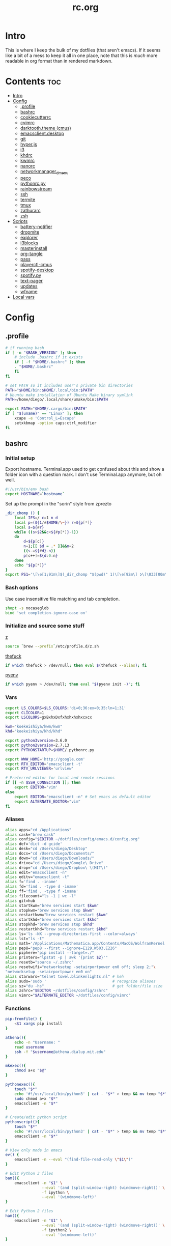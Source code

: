 #+TITLE: rc.org
#+PROPERTY: header-args :comments link :mkdirp yes :results silent

* Intro

This is where I keep the bulk of my dotfiles (that aren't emacs). If it seems
like a bit of a mess to keep it all in one place, note that this is /much/ more
readable in org format than in rendered markdown.

* Contents                                                              :toc:
 - [[#intro][Intro]]
 - [[#config][Config]]
   - [[#profile][.profile]]
   - [[#bashrc][bashrc]]
   - [[#cookiecutterrc][cookiecutterrc]]
   - [[#cvimrc][cvimrc]]
   - [[#darktooththeme-cmus][darktooth.theme (cmus)]]
   - [[#emacsclientdesktop][emacsclient.desktop]]
   - [[#git][git]]
   - [[#hyperjs][hyper.js]]
   - [[#i3][i3]]
   - [[#khdrc][khdrc]]
   - [[#kwmrc][kwmrc]]
   - [[#nanorc][nanorc]]
   - [[#networkmanager_dmenu][networkmanager_dmenu]]
   - [[#peco][peco]]
   - [[#pythonrcpy][pythonrc.py]]
   - [[#rainbowstream][rainbowstream]]
   - [[#ssh][ssh]]
   - [[#termite][termite]]
   - [[#tmux][tmux]]
   - [[#zathurarc][zathurarc]]
   - [[#zsh][zsh]]
 - [[#scripts][Scripts]]
   - [[#battery-notifier][battery-notifier]]
   - [[#dropmite][dropmite]]
   - [[#explorer][explorer]]
   - [[#i3blocks][i3blocks]]
   - [[#masterinstall][masterinstall]]
   - [[#org-tangle][org-tangle]]
   - [[#pass][pass]]
   - [[#playerctl-cmus][playerctl-cmus]]
   - [[#spotify-desktop][spotify-desktop]]
   - [[#spotifypy][spotify.py]]
   - [[#text-pager][text-pager]]
   - [[#updates][updates]]
   - [[#wfname][wfname]]
 - [[#local-vars][Local vars]]

* Config
** .profile
:PROPERTIES:
:header-args+: :tangle ~/.profile
:END:
#+begin_src sh
# if running bash
if [ -n "$BASH_VERSION" ]; then
    # include .bashrc if it exists
    if [ -f "$HOME/.bashrc" ]; then
	. "$HOME/.bashrc"
    fi
fi

# set PATH so it includes user's private bin directories
PATH="$HOME/bin:$HOME/.local/bin:$PATH"
# Ubuntu make installation of Ubuntu Make binary symlink
PATH=/home/diego/.local/share/umake/bin:$PATH

export PATH="$HOME/.cargo/bin:$PATH"
if [ "$(uname)" == "Linux" ]; then
    xcape -e 'Control_L=Escape'
    setxkbmap -option caps:ctrl_modifier
fi
#+end_src
** bashrc
:PROPERTIES:
:header-args+: :tangle ~/.bash_profile
:END:

*** Initial setup
Export hostname. Terminal.app used to get confused about this and show a folder
icon with a question mark. I don't use Terminal.app anymore, but oh well.
#+begin_src sh
#!/usr/bin/env bash
export HOSTNAME=`hostname`
#+END_SRC

Set up the prompt in the "sorin" style from zprezto
#+BEGIN_SRC sh
_dir_chomp () {
    local IFS=/ c=1 n d
    local p=(${1/#$HOME/\~}) r=${p[*]}
    local s=${#r}
    while ((s>$2&&c<${#p[*]}-1))
    do
        d=${p[c]}
        n=1;[[ $d = .* ]]&&n=2
        ((s-=${#d}-n))
        p[c++]=${d:0:n}
    done
    echo "${p[*]}"
}
export PS1='\[\e[1;91m\]$(_dir_chomp "$(pwd)" 1)\[\e[92m\] ❯\[\033[00m\] '
#+end_src

*** Bash options
Use case insensitive file matching and tab completion.
#+begin_src sh
shopt -s nocaseglob
bind 'set completion-ignore-case on'
#+end_src

*** Initialize and source some stuff
[[https://github.com/rupa/z][z]]
#+begin_src sh
source `brew --prefix`/etc/profile.d/z.sh
#+END_SRC

[[https://github.com/nvbn/thefuck][thefuck]]
#+BEGIN_SRC sh
if which thefuck > /dev/null; then eval $(thefuck --alias); fi
#+END_SRC

[[https://github.com/yyuu/pyenv/][pyenv]]
#+BEGIN_SRC sh
if which pyenv > /dev/null; then eval "$(pyenv init -)"; fi
#+end_src

*** Vars
#+begin_src sh
export LS_COLORS=$LS_COLORS:'di=0;36:ex=0;35:ln=1;31'
export CLICOLOR=1
export LSCOLORS=gxBxhxDxfxhxhxhxhxcxcx

kwm="koekeishiya/kwm/kwm"
khd="koekeishiya/khd/khd"

export python3version=3.6.0
export python2version=2.7.13
export PYTHONSTARTUP=$HOME/.pythonrc.py

export WWW_HOME='http://google.com'
export RTV_EDITOR='emacsclient -t'
export RTV_URLVIEWER='urlview'

# Preferred editor for local and remote sessions
if [[ -n $SSH_CONNECTION ]]; then
    export EDITOR='vim'
else
    export EDITOR="emacsclient -n" # Set emacs as default editor
    export ALTERNATE_EDITOR="vim"
fi
#+end_src

*** Aliases
#+begin_src sh
alias apps="cd /Applications"
alias cask="brew cask"
alias config="$EDITOR ~/dotfiles/config/emacs.d/config.org"
alias def='dict -d gcide'
alias desk="cd /Users/diego/Desktop"
alias docs="cd /Users/diego/Documents/"
alias down="cd /Users/diego/Downloads/"
alias drive="cd /Users/diego/Google\ Drive"
alias drop="cd /Users/diego/Dropbox\ \(MIT\)"
alias edit="emacsclient -n"
alias editv="emacsclient -t"
alias f='find . -iname'
alias fd='find . -type d -iname'
alias ff='find . -type f -iname'
alias filecount="ls -1 | wc -l"
alias git=hub
alias startkwm="brew services start $kwm"
alias stopkwm="brew services stop $kwm"
alias restartkwm="brew services restart $kwm"
alias startkhd="brew services start $khd"
alias stopkhd="brew services stop $khd"
alias restartkhd="brew services restart $khd"
alias ls='ls -NX --group-directories-first --color=always'
alias lst="ls -t"
alias math='/Applications/Mathematica.app/Contents/MacOS/WolframKernel'
alias pep8="pep8 --first --ignore=E129,W503,E226"
alias piphere="pip install --target=./"
alias printers="lpstat -p | awk '{print $2}'"
alias resetb="source ~/.zshrc"
alias resetwifi="networksetup -setairportpower en0 off; sleep 2;"\
"networksetup -setairportpower en0 on"
alias starwars="telnet towel.blinkenlights.nl" # heh
alias sudo='sudo '                             # recognize aliases
alias sz="du -hs"                              # get folder/file size
alias zshrc="$EDITOR ~/dotfiles/config/zshrc"
alias vimrc="$ALTERNATE_EDITOR ~/dotfiles/config/vimrc"
#+end_src

*** Functions
#+begin_src sh
pip-fromfile() {
    <$1 xargs pip install
}

athena(){
    echo -n "Username: "
    read username
    ssh -Y "$username@athena.dialup.mit.edu"
}

mkexec(){
    chmod a+x "$@"
}

pythonexec(){
    touch "$*"
    echo '#!/usr/local/bin/python3' | cat - "$*" > temp && mv temp "$*"
    sudo chmod a+x "$*"
    emacsclient -n "$*"
}

# Create/edit python script
pythonscript(){
    touch "$*"
    echo '#!/usr/local/bin/python3' | cat - "$*" > temp && mv temp "$*"
    emacsclient -n "$*"
}

# View only mode in emacs
ev() {
    emacsclient -n --eval "(find-file-read-only \"$1\")"
}

# Edit Python 3 files
bam(){
    emacsclient -n "$1" \
                --eval '(and (split-window-right) (windmove-right))' \
                -f ipython \
                --eval '(windmove-left)'
}

# Edit Python 2 files
ham(){
    emacsclient -n "$1" \
                --eval '(and (split-window-right) (windmove-right))' \
                -f ipython2 \
                --eval '(windmove-left)'
}

pdftif() {
    gs -dNOPAUSE -q -r500 \
       -sDEVICE=tiffg4 \
       -dBATCH \
       -dFirstPage=$2 \
       -dLastPage=$3 \
       -sOutputFile=$4 \
       $1
}

ocrpdf(){
    echo "Converting pdf to png..."
    gs -dNOPAUSE -q -r500 \
       -sDEVICE=tiffg4 \
       -dBATCH \
       -sOutputFile=$TMPDIR/tempocr.tif \
       $1
    echo "Running tesseract on pngs..."
    tesseract $TMPDIR/tempocr.tif $2 >/dev/null 2>&1
}

ocrpdf2(){
    echo "Converting pdf to png..."
    convert -density 500 $1 $TMPDIR/tempocr.png
    count=0
    echo "Running tesseract on pngs..."
    while [ -f $TMPDIR/tempocr-$count.png ]; do
        echo "    Page $count"
        tesseract $TMPDIR/tempocr-$count.png $TMPDIR/tempocr >/dev/null 2>&1
        cat $TMPDIR/tempocr.txt >> $2
        let count=count+1
    done
    echo "Created output file $2"
}

psetzip (){
    zip -r "$1".zip $1\
        -x '*.git*' \
        -x '*.ipynb_checkpoints*' \
        -x '*.pyc*' \
        -x '*.DS_Store*' \
        -x '*~*' \
        -x "*__pycache__*"
}

calc(){
    emacs --batch --eval "(message (calc-eval \"$1\"))"
}
#+end_src

*** Path Stuff
#+begin_src sh
export PATH="/usr/local/opt/coreutils/libexec/gnubin:$PATH"
export MANPATH="/usr/local/opt/coreutils/libexec/gnuman:$MANPATH"
#+end_src
** cookiecutterrc
:PROPERTIES:
:header-args+: :tangle ~/.cookiecutterrc
:END:

#+begin_src conf
# -*- mode: conf -*-
default_context:
    full_name: "Diego A. Mundo"
    email: "diegoamundo@gmail.com"
    github_username: "therockmandolinist"
    bundle_id_root: "com.therockmandolinist"
cookiecutters_dir: "~/.cookiecutters/"
#+end_src
** cvimrc
:PROPERTIES:
:header-args+: :tangle ~/.cvimrc :comments no
:END:

#+begin_src vimrc
let configpath='/Users/diego/.cvimrc'
set localconfig
set smoothscroll
set noautofocus

let defaultengine = "duckduckgo"
let hintcharacters = "aoeuidhtns"
let homedirectory = "/Users/diego"
let searchlimit = 9

let blacklists = ['*://inbox.google.com/*']

map J nextTab
map K previousTab
#+end_src
** darktooth.theme (cmus)
:PROPERTIES:
:header-args+: :tangle ~/.config/cmus/darktooth.theme
:END:
#+begin_src conf
# Directory colors
set color_win_dir=108

# Normal text
set color_win_fg=default

# Window background color.
set color_win_bg=0

# Command line color.
set color_cmdline_bg=0
set color_cmdline_fg=6

# Color of error messages displayed on the command line.
set color_error=lightred

# Color of informational messages displayed on the command line.
set color_info=lightgreen

# Color of the separator line between windows in view (1).
set color_separator=246

# Color of window titles (topmost line of the screen).
set color_win_title_bg=234
set color_win_title_fg=12

# Status line color (shows remaining time and playback options).
set color_statusline_bg=0
set color_statusline_fg=10

# Color of currently playing track.
set color_win_cur=009

# Color of the line displaying currently playing track.
set color_titleline_bg=234
set color_titleline_fg=12

# Color of the selected row which is also the currently playing track in active window.
set color_win_cur_sel_bg=237
set color_win_cur_sel_fg=9

# Color of the selected row which is also the currently playing track in inactive window.
set color_win_inactive_cur_sel_bg=236
set color_win_inactive_cur_sel_fg=9

# Color of selected row in active window.
set color_win_sel_bg=237
set color_win_sel_fg=default

# Color of selected row in inactive window.
set color_win_inactive_sel_bg=236
set color_win_inactive_sel_fg=default
#+end_src
** emacsclient.desktop
:PROPERTIES:
:header-args+: tangle: (when (eq system-type 'gnu/linux)  "~/.local/share/applications/emacsclient.desktop")
:END:
#+begin_src conf
[Desktop Entry]
Name=Emacs Client
Exec=emacsclient -n %u
Icon=emacs-icon
Type=Application
Terminal=false
#+end_src
** git
*** gitconfig
:PROPERTIES:
:header-args+: :tangle ~/.gitconfig
:END:
**** media
#+begin_src conf
[filter "media"]
	required = true
	clean = git media clean %f
	smudge = git media smudge %f
#+end_src
**** user
#+begin_src conf
[user]
	name = therockmandolinist
	email = diegoamundo@gmail.com
	signingkey = AEAC5CE8E1F933F0
#+end_src
**** filter
#+begin_src conf
[filter "lfs"]
	clean = git-lfs clean %f
	smudge = git-lfs smudge %f
	required = true
#+end_src
**** core
#+begin_src conf
[core]
	editor = emacsclient -t
	excludesfile = ~/.gitignore
	pager = "less"
#+end_src
**** credential
#+begin_src conf
[credential]
	helper = /usr/local/bin/pass-git-helper
#+end_src
**** alias
#+begin_src conf
[alias]
	add-commit = !git add -A && git commit
	eclipse = !git fetch upstream && git rebase -s recursive -X theirs upstream/master
	gconfig = config --global
	lconfig = config --local
	mypull = pull -s recursive -X ours
	myrebase = rebase -s recursive -X theirs
    optimize = "!f() { git reflog expire --all --expire=now && git gc --prune=now --aggressive; }; f"
	plog = log --graph --pretty=format:'%C(bold black)%h%Creset - %<(50,trunc)%C(bold normal)%s%Creset %<(20)%C(bold green)%an%Creset %<(15)%C(bold red)%cr%Creset%C(bold yellow)%d%Creset' --abbrev-commit
	plog-nocolor = log --graph --pretty=format:'%h - %<(50,trunc)%s %<(20)%an %<(15)%cr%d' --abbrev-commit
	update-from-upstream = pull --rebase -s recursive -X theirs upstream/master
	aliases = config --get-regexp '^alias\\.'
#+end_src
**** http
#+begin_src conf
[http]
	postBuffer = 524288000
#+end_src
**** color
#+begin_src conf
[color]
	ui = auto
[color "status"]
    added = green bold
    changed = red bold
    untracked = red bold
#+end_src
**** http
#+begin_src conf
[push]
	followTags = true
#+end_src
**** status
#+begin_src conf
[status]
	showUntrackedFiles = all
#+end_src
**** commit
#+begin_src conf
[commit]
	gpgsign = true
#+end_src
*** gitignore
:PROPERTIES:
:header-args+: :tangle ~/.gitignore
:END:

#+begin_src conf
.DS\_Store
*.pyc
__pychache__
*.alfredworkflow
#+end_src
** hyper.js
:PROPERTIES:
:header-args+: :tangle ~/.hyper.js
:END:

*** Font
#+BEGIN_SRC js
module.exports = {
    config: {
        // default font size in pixels for all tabs
        fontSize: 12,

        // font family with optional fallbacks
        fontFamily: 'Iosevka,Input, Menlo, "DejaVu Sans Mono", "Lucida Console", monospace',
#+END_SRC

*** Cursor
#+BEGIN_SRC js
        // terminal cursor background color and opacity (hex, rgb, hsl, hsv, hwb or cmyk)
        cursorColor: '#e6e5e5',

        // `BEAM` for |, `UNDERLINE` for _, `BLOCK` for █
        cursorShape: 'BEAM',

#+END_SRC

*** Basic colors
#+BEGIN_SRC js
        // color of the text
        foregroundColor: '#fdf4c1',

        // terminal background color
        backgroundColor: '#282828',

        // border color (window, tabs)
        borderColor: '#282828',
#+END_SRC

*** CSS
#+BEGIN_SRC js
        // custom css to embed in the main window
        css: `
        .tab_active {
            color: #fdf4c1 !important;
            // border-bottom: 1px solid #b8bb26 !important;
            border-bottom: 1px solid #d3869b !important;
        }

        .tab_tab{
            color: #fdf4c1 !important;
        }
        `,

        // custom css to embed in the terminal window
        termCSS: `
        .cursor-node{
            border: none !important;
            border-left: 1px solid #fdf4c1 !important;
        }
        `,

#+END_SRC

*** Padding
#+BEGIN_SRC js
        // custom padding (css format, i.e.: `top right bottom left`)
        padding: '5px 10px 0px 10px',
#+END_SRC

*** Color list
#+BEGIN_SRC js
        // the full list. if you're going to provide the full color palette,
        // including the 6 x 6 color cubes and the grayscale map, just provide
        // an array here instead of a color map object
        colors: {
            black: '#1a1a1a',
            red: '#9d0006',
            green: '#79740e',
            yellow: '#b57614',
            blue: '#076678',
            magenta: '#8f3f71',
            cyan: '#00a7af',
            white: '#bdae93',
            // black: '#686868',
            // red: '#fb4933',
            // green: '#b8bb26',
            // yellow: '#fabd2f',
            // blue: '#83a598',
            // magenta: '#d3869b',
            // cyan: '#3fd7e5',
            // white: '#fdf4c1',
            lightBlack: '#686868',
            lightRed: '#fb4933',
            lightGreen: '#b8bb26',
            lightYellow: '#fabd2f',
            lightBlue: '#83a598',
            lightMagenta: '#d3869b',
            lightCyan: '#3fd7e5',
            lightWhite: '#fdf4c1'
        },
#+END_SRC

*** Options
#+BEGIN_SRC js
        // the shell to run when spawning a new session (i.e. /usr/local/bin/fish)
        // if left empty, your system's login shell will be used by default
        shell: '',

        // for setting shell arguments (i.e. for using interactive shellArgs: ['-i'])
        // by default ['--login'] will be used
        shellArgs: ['--login'],

        // for environment variables
        env: {},

        // set to false for no bell
        bell: false,

        // if true, selected text will automatically be copied to the clipboard
        copyOnSelect: false,

        // URL to custom bell
        // bellSoundURL: 'http://example.com/bell.mp3',
#+END_SRC

*** [[https://github.com/rickgbw/hyperterm-overlay][overlay]]
#+BEGIN_SRC js
        // for advanced config flags please refer to https://hyper.is/#cfg
        overlay: {
            alwaysOnTop: true,
            animate: true,
            hasShadow: true,
            hideDock: false,
            hideOnBlur: true,
            hotkeys: ['Command+Space'],
            position: 'top',
            primaryDisplay: false,
            resizable: false,
            startAlone: false,
            startup: false,
            size: 0.4,
            tray: false,
            unique: false
        },
        },

#+END_SRC

*** Plugins
#+BEGIN_SRC js
    // a list of plugins to fetch and install from npm
    // format: [@org/]project[#version]
    // examples:
    //   `hyperpower`
    //   `@company/project`
    //   `project#1.0.1`
    plugins: [
        'hypercwd',
        'hyperterm-blink',
        'hyperterm-lastpass',
        'hyperterm-overlay'
    ],

#+END_SRC

*** Local Plugins
#+BEGIN_SRC js
    // in development, you can create a directory under
    // `~/.hyper_plugins/local/` and include it here
    // to load it and avoid it being `npm install`ed
    localPlugins: []
};
#+end_src
** i3
*** i3
:PROPERTIES:
:header-args+: :tangle (when (eq system-type 'gnu/linux) "~/.config/i3/config")
:END:
#+begin_src sh
# This file has been auto-generated by i3-config-wizard(1).
# It will not be overwritten, so edit it as you like.
#
# Should you change your keyboard layout some time, delete
# this file and re-run i3-config-wizard(1).
#

# i3 config file (v4)
#
# Please see http://i3wm.org/docs/userguide.html for a complete reference!

set $mod Mod4

# Font for window titles. Will also be used by the bar unless a different font
# is used in the bar {} block below.
font pango:Iosevka 8

# This font is widely installed, provides lots of unicode glyphs, right-to-left
# text rendering and scalability on retina/hidpi displays (thanks to pango).
#font pango:DejaVu Sans Mono 8

# Before i3 v4.8, we used to recommend this one as the default:
# font -misc-fixed-medium-r-normal--13-120-75-75-C-70-iso10646-1
# The font above is very space-efficient, that is, it looks good, sharp and
# clear in small sizes. However, its unicode glyph coverage is limited, the old
# X core fonts rendering does not support right-to-left and this being a bitmap
# font, it doesn’t scale on retina/hidpi displays.

# Use Mouse+$mod to drag floating windows to their wanted position
floating_modifier $mod

# start a terminal
# bindsym $mod+Return exec 'termite'

# kill focused window
bindsym $mod+Shift+apostrophe kill

# start dmenu (a program launcher)
bindsym $mod+e exec rofi -show run -font "Iosevka 25"
bindsym Mod1+space exec "rofi -combi-modi window,run -show combi -modi combi -font 'Iosevka 25'"
bindsym $mod+p exec "~/.password-store/.extensions/rofi.bash"
bindsym $mod+c exec "rofi -modi 'clipboard:greenclip print' -show clipboard -font 'Iosevka 25'"
# bindsym $mod+c exec "rofi -switchers 'file:rofi-file-browser.sh' -show file -font 'Iosevka 25'"
# There also is the (new) i3-dmenu-desktop which only displays applications
# shipping a .desktop file. It is a wrapper around dmenu, so you need that
# installed.
# bindsym $mod+d exec --no-startup-id i3-dmenu-desktop

bindsym $mod+minus move scratchpad
bindsym $mod+shift+minus scratchpad show

for_window [title="^emacs@Ragnarok$"] floating enable;
for_window [title="^emacs@Ragnarok$"] move scratchpad; [title="^emacs@Ragnarok$"] scratchpad show; move scratchpad
bindsym $mod+space [title="^emacs@Ragnarok$"] scratchpad show

exec --no-startup-id termite --name=dropmite
for_window [instance="dropmite"] floating enable;
# for_window [instance="dropmite"] move scratchpad; [instance="dropmite"] scratchpad show; resize shrink height 95px; resize grow width 1400px; move position center; move up 420px; move scratchpad
for_window [instance="dropmite"] move scratchpad; [instance="dropmite"] scratchpad show; resize set 2446 607; move position center; move up 420px; move scratchpad
bindsym $mod+Return [instance="dropmite"] scratchpad show

exec --no-startup-id termite -t ranger -e ranger --name=explorer
for_window [instance="explorer"] floating enable;
for_window [instance="explorer"] move scratchpad; [instance="explorer"] scratchpad show; resize grow width 1000px; move position center; move scratchpad
bindsym $mod+f [instance="explorer"] scratchpad show
# bindsym $mod+f exec rofi -show fb -modi fb:~/bin/rofi-file-browser -font "Iosevka 25"

# change focus
bindsym $mod+h focus left
bindsym $mod+t focus down
bindsym $mod+n focus up
bindsym $mod+s focus right

# alternatively, you can use the cursor keys:
bindsym $mod+Left focus left
bindsym $mod+Down focus down
bindsym $mod+Up focus up
bindsym $mod+Right focus right

# move focused window
bindsym $mod+Shift+h move left
bindsym $mod+Shift+t move down
bindsym $mod+Shift+n move up
bindsym $mod+Shift+s move right
bindsym $mod+Shift+c move position center

# alternatively, you can use the cursor keys:
bindsym $mod+Shift+Left move left
bindsym $mod+Shift+Down move down
bindsym $mod+Shift+Up move up
bindsym $mod+Shift+Right move right

# split in horizontal orientation
bindsym $mod+d split h

# split in vertical orientation
bindsym $mod+k split v

# enter fullscreen mode for the focused container
bindsym $mod+u fullscreen toggle

# change container layout (stacked, tabbed, toggle split)
bindsym $mod+o layout stacking
bindsym $mod+comma layout tabbed
bindsym $mod+period layout toggle split

# toggle tiling / floating
bindsym $mod+Shift+space floating toggle

# change focus between tiling / floating windows
# bindsym $mod+space focus mode_toggle

# focus the parent container
bindsym $mod+a focus parent

# focus the child container
#bindsym $mod+d focus child

# switch to workspace
bindsym $mod+1 workspace 1
bindsym $mod+2 workspace 2
bindsym $mod+3 workspace 3
bindsym $mod+4 workspace 4
bindsym $mod+5 workspace 5
bindsym $mod+6 workspace 6
bindsym $mod+7 workspace 7
bindsym $mod+8 workspace 8
bindsym $mod+9 workspace 9
bindsym $mod+0 workspace 10

# move focused container to workspace
bindsym $mod+Shift+1 move container to workspace 1
bindsym $mod+Shift+2 move container to workspace 2
bindsym $mod+Shift+3 move container to workspace 3
bindsym $mod+Shift+4 move container to workspace 4
bindsym $mod+Shift+5 move container to workspace 5
bindsym $mod+Shift+6 move container to workspace 6
bindsym $mod+Shift+7 move container to workspace 7
bindsym $mod+Shift+8 move container to workspace 8
bindsym $mod+Shift+9 move container to workspace 9
bindsym $mod+Shift+0 move container to workspace 10

# reload the configuration file
bindsym $mod+Shift+j reload
# reload X11
bindsym $mod+Shift+x exec xrdb ~/.Xresources
# restart i3 inplace (preserves your layout/session, can be used to upgrade i3)
bindsym $mod+Shift+p restart
# exit i3 (logs you out of your X session)
bindsym $mod+Shift+period exec "i3-nagbar -t warning -m 'You pressed the exit shortcut. Do you really want to exit i3? This will end your X session.' -b 'Yes, exit i3' 'i3-msg exit'"

# resize window (you can also use the mouse for that)
mode "resize" {
        # These bindings trigger as soon as you enter the resize mode

        # Pressing left will shrink the window’s width.
        # Pressing right will grow the window’s width.
        # Pressing up will shrink the window’s height.
        # Pressing down will grow the window’s height.
        bindsym h resize shrink width 10 px or 10 ppt
        bindsym t resize grow height 10 px or 10 ppt
        bindsym n resize shrink height 10 px or 10 ppt
        bindsym s resize grow width 10 px or 10 ppt

        # same bindings, but for the arrow keys
        bindsym Left resize shrink width 10 px or 10 ppt
        bindsym Down resize grow height 10 px or 10 ppt
        bindsym Up resize shrink height 10 px or 10 ppt
        bindsym Right resize grow width 10 px or 10 ppt

        # back to normal: Enter or Escape
        bindsym Return mode "default"
        bindsym Escape mode "default"
}

bindsym $mod+r mode "resize"

# Start i3bar to display a workspace bar (plus the system information i3status
# finds out, if available)
bar {
    status_command i3blocks
    position top
    font pango:Iosevka, FontAwesome 8.5
    tray_output none
    colors {
        background #282828
        statusline #fdf4c1
        focused_workspace #076678 #076678 #FDF4c1
        active_workspace   #333333 #5f676a #FDF4c1
        inactive_workspace #222222 #222222 #888888
        urgent_workspace   #2f343a #901A1E #FDF4c1
        binding_mode       #2f343a #901A1E #FDF4c1
    }
}

client.focused #EBDBD2 #EBDBD2 #2D2D2D #3fd7e5
client.focused_inactive #2d2d2d #282828 #dcdcdc #484e50
client.unfocused        #2D2D2D #2d2d2d #dcdcdc #292d2e
client.urgent #2D2D2D #2D2D2D #dcdcdc #901A1E

gaps inner 30
gaps outer 0
new_window 1pixel

# some controls
bindsym XF86KbdBrightnessDown exec kb-light - && pkill -RTMIN+2 i3blocks
bindsym XF86KbdBrightnessUp exec kb-light + && pkill -RTMIN+2 i3blocks

bindsym XF86MonBrightnessUp exec xbacklight +2 && pkill -RTMIN+2 i3blocks
bindsym XF86MonBrightnessDown exec xbacklight -2 && pkill -RTMIN+2 i3blocks

bindsym XF86AudioMute exec amixer -D pulse sset Master toggle && pkill -RTMIN+3 i3blocks
bindsym XF86AudioLowerVolume exec amixer -D pulse sset Master 2%- && pkill -RTMIN+3 i3blocks
bindsym XF86AudioRaiseVolume exec amixer -D pulse sset Master 2%+ && pkill -RTMIN+3 i3blocks

bindsym XF86AudioPrev exec playerctl-cmus previous && pkill -RTMIN+1 i3blocks
bindsym XF86AudioNext exec playerctl-cmus next && pkill -RTMIN+1 i3blocks
bindsym XF86AudioPlay exec playerctl-cmus play-pause && pkill -RTMIN+1 i3blocks

bindsym --release XF86LaunchB exec "scrot -s ~/Pictures/Screenshots/%Y-%m-%d_%H:%M:%S.png"
bindsym Shift+XF86LaunchB exec "scrot -ub ~/Pictures/Screenshots/%Y-%m-%d_%H:%M:%S.png"
bindsym XF86LaunchA exec "scrot ~/Pictures/Screenshots/%Y-%m-%d_%H:%M:%S.png"

exec dropbox start
exec emacs
exec sh ~/.fehbg
exec greenclip daemon
exec nm-applet
exec --no-startup-id /home/diego/.ghq/github.com/olemartinorg/i3-alternating-layout/alternating_layouts.py
exec unclutter
exec xset s off
exec setxkbmap dvorak
#+end_src
*** i3blocks
:PROPERTIES:
:header-args+: :tangle (when (eq system-type 'gnu/linux) "~/.i3blocks.conf")
:END:
#+begin_src conf
[focused window]
command=xtitle -s -t 75 -f "  %s\n"
interval=persist

[music]
command=~/bin/i3blocks/music
interval=5
signal=1

[separator]

[Disk]
command=~/bin/i3blocks/disk /
interval=20
# color=#766e6b

[separator]

[Brightness]
command=~/bin/i3blocks/bright
interval=once
signal=2

[separator]

[wifi]
command=~/bin/i3blocks/wifi
interval=10

[separator]


# [Ram]
# command=~/bin/i3blocks/mem.sh -m
# interval=3

[separator]

# [Temp]
# command=~/bin/i3blocks/temp.sh
# interval=1

[separator]

[Vol]
command=~/bin/i3blocks/volume
interval=once
signal=3

[separator]

[layout]
command=~/bin/i3blocks/layout
interval=once

[separator]

[Bat]
command=~/bin/i3blocks/battery
interval=30
# color=#3d97b8

[separator]

[Time]
command=~/bin/i3blocks/date
interval=10
#+end_src
*** i3status
:PROPERTIES:
:header-args+: :tangle (when (eq system-type 'gnu/linux) "~/.config/i3status/config")
:END:
#+begin_src conf
# i3status configuration file.
# see "man i3status" for documentation.

# It is important that this file is edited as UTF-8.
# The following line should contain a sharp s:
# ß
# If the above line is not correctly displayed, fix your editor first!

general {
colors = true
interval = 5
color_good='#b8bb26'
color_bad='#fb4933'
color_degraded='#fabd2f'
}

# order += "ipv6"
order += "disk /"
# order += "run_watch DHCP"
# order += "run_watch VPN"
order += "wireless _first_"
# order += "ethernet _first_"
order+= "volume master"
order += "battery 0"
# order += "load"
order += "tztime local"

wireless _first_ {
# format_up = "  %essid %ip"
format_up = "  %essid"
format_down = " None"
}

ethernet _first_ {
# if you use %speed, i3status requires root privileges
format_up = "E: %ip (%speed)"
format_down = "E: down"
}

battery 0 {
# format = "%status  %percentage %remaining"
format = "%status  %percentage"
status_chr = ""
status_bat = ""
status_full = ""
integer_battery_capacity=true
last_full_capacity = true
threshold_type = time
low_threshold = 10
hide_seconds = true
# format = " %status %percentage %remaining"
}

run_watch DHCP {
pidfile = "/var/run/dhclient*.pid"
}

run_watch VPN {
pidfile = "/var/run/vpnc/pid"
}

tztime local {
format = "  %Y-%m-%d %H:%M"
}

load {
format = "%1min"
}

disk "/" {
format = "  %avail"
}

volume master {
format = " %volume"
format_muted = "  %volume"
device = "pulse:1"
}
#+end_src
** khdrc
:PROPERTIES:
:header-args+: :tangle (when (eq system-type 'darwin) "~/.khdrc")
:END:

*** Notes
#+begin_src conf
# -*- mode: conf -*-
# sample config for khd

# NOTE(koekeishiya): A bind is written in the form:
#                   <keysym> [!] [<app list>] [->] : <command>
#                   where
#                       <keysym>   = mode + mod + ... + mod - literal
#                       <keysym>   = mode + mod + ... + mod - keycode (must have 0x prefix)
#                       <keysym>   = mode + mod + ... + mod (modifier only binding)
#
#                       [<app,
#                         app,     = optional list '[app1, ..., appN]' of applications
#                         app>]      that this bind will be activated for. if the
#                                    focused application is not contained in this list,
#                                    the associated command will not be triggered, and
#                                    the keypress will be passed through as normal.
#
#                       [!]        = optional operator '!' negates the behaviour when a
#                                    list of applications is given. this marks the bind
#                                    as 'Hotkey_Exclude', causing the bind to not work
#                                    when the focused application is in the given list.
#
#                       [->]       = optional operator '->' that marks this bind as
#                                    'passthrough'. this causes the key to be passed
#                                    through to the system, instead of being consumed.
#
#                       <command>  = command is executed through '$SHELL -c' and
#                                    follows valid shell syntax. if the $SHELL environment
#                                    variable is not set, it will default to '/bin/bash'.
#                                    when bash is used, the ';' delimeter can be specified
#                                    to chain commands.
#
#                                    to allow a command to extend into multiple lines,
#                                    prepend '\' at the end of the previous line.
#
#                                    an EOL character signifies the end of the bind.

# NOTE(koekeishiya) Example of passthrough
# cmd - m -> : echo "alert and minimize window" | alerter -title Test passthrough -timeout 2

# NOTE(koekeishiya) Example of app list
# alt - e [
#           iTerm2,
#           Terminal,
#           HyperTerm
#         ]
#         : echo "so this is how deep the rabbit hole goes.." |\
#           alerter -title Test passthrough -timeout 2

# NOTE(koekeishiya) Example of negated app list
# alt - e [
#           iTerm2,
#           Terminal,
#           HyperTerm
#         ] !
#         : echo "blue pill, i choose you!" |\
#           alerter -title Test passthrough -timeout 2

# NOTE(koekeishiya) Modifier only binding
# left shift    -> (    right shift   -> )
# left cmd      -> {    right cmd     -> }

# khd mod_trigger_timeout 0.1
# lshift : khd -p "shift - 8"
# rshift : khd -p "shift - 9"
# lcmd   : khd -p "shift + alt - 8"
# rcmd   : khd -p "shift + alt - 9"

# TODO(koekeishiya): possibly allow combined syntax such as
# [switcher,ytd] + ctrl - f : khd -e "mode activate default"
#+end_src

*** Kwm
#+begin_src conf
# enable kwm compatibility mode
khd kwm on
#+end_src
**** Borders
#+begin_src conf
# set border color for different modes
# khd mode default color 0xddd5c4a1
khd mode default color 0x00d5c4a1
khd mode switcher color 0xddbdd322
khd mode swap color 0xdd458588
khd mode tree color 0xddfabd2f
khd mode space color 0xddb16286
khd mode info color 0xddcd950c
#+end_src

**** Toggle modes
#+begin_src conf
# toggle between modes
cmd + alt - f         :   khd -e "mode activate switcher"
switcher - escape     :   khd -e "mode activate default"
swap - escape         :   khd -e "mode activate default"
space - escape        :   khd -e "mode activate default"
tree - escape         :   khd -e "mode activate default"
info - escape          :   khd -e "mode activate default"

switcher - m            :   khd -e "mode activate swap"
switcher - s            :   khd -e "mode activate space"
switcher - t            :   khd -e "mode activate tree"
switcher - q            :   khd -e "mode activate info"
#+end_src
**** Switcher mode
#+begin_src conf
# switcher mode
switcher - r            :   khd -e "reload" # reload config

switcher - return       :   open -na /Applications/Hyper.app;\
                            khd -e "mode activate default"

switcher - h            :   kwmc window -f west
switcher - l            :   kwmc window -f east
switcher - j            :   kwmc window -f south
switcher - k            :   kwmc window -f north
switcher - n            :   kwmc window -fm prev
switcher - m            :   kwmc window -fm next

switcher - 1            :   kwmc space -fExperimental 1
switcher - 2            :   kwmc space -fExperimental 2
switcher - 3            :   kwmc space -fExperimental 3
switcher - 4            :   kwmc space -fExperimental 4
switcher - 5            :   kwmc space -fExperimental 5
switcher - 6            :   kwmc space -fExperimental 6

switcher - z            :   kwmc space -fExperimental left
switcher - c            :   kwmc space -fExperimental right
switcher - f            :   kwmc space -fExperimental previous

switcher + shift - z    :   kwmc window -m space left;\
                            kwmc space -fExperimental left

switcher + shift - c    :   kwmc window -m space right;\
                            kwmc space -fExperimental right

switcher + shift - 1    :   kwmc display -f 0
switcher + shift - 2    :   kwmc display -f 1
switcher + shift - 3    :   kwmc display -f 2
#+end_src
**** Swap mode
#+begin_src conf
# swap mode
swap - h                :   kwmc window -s west
swap - j                :   kwmc window -s south
swap - k                :   kwmc window -s north
swap - l                :   kwmc window -s east
swap - m                :   kwmc window -s mark

swap + shift - k        :   kwmc window -m north
swap + shift - l        :   kwmc window -m east
swap + shift - j        :   kwmc window -m south
swap + shift - h        :   kwmc window -m west
swap + shift - m        :   kwmc window -m mark

swap - 1                :   kwmc window -m space 1
swap - 2                :   kwmc window -m space 2
swap - 3                :   kwmc window -m space 3
swap - 4                :   kwmc window -m space 4
swap - 5                :   kwmc window -m space 5

swap - z                :   kwmc window -m space left
swap - c                :   kwmc window -m space right

swap + shift - 1        :   kwmc window -m display 0
swap + shift - 2        :   kwmc window -m display 1
swap + shift - 3        :   kwmc window -m display 2

#+end_src
**** Space mode
#+begin_src conf
# space mode
space - b               :   kwmc space -t bsp
space - m               :   kwmc space -t monocle
space - f               :   kwmc space -t float

space - x               :   kwmc space -g increase horizontal
space - y               :   kwmc space -g increase vertical

space + shift - x       :   kwmc space -g decrease horizontal
space + shift - y       :   kwmc space -g decrease vertical

space - left            :   kwmc space -p increase left
space - right           :   kwmc space -p increase right
space - up              :   kwmc space -p increase top
space - down            :   kwmc space -p increase bottom
space - p               :   kwmc space -p increase all

space + shift - left    :   kwmc space -p decrease left
space + shift - right   :   kwmc space -p decrease right
space + shift - up      :   kwmc space -p decrease top
space + shift - down    :   kwmc space -p decrease bottom
space + shift - p       :   kwmc space -p decrease all
#+end_src
**** Tree mode
#+begin_src conf
# tree mode
tree - f                :   kwmc window -z fullscreen
tree - d                :   kwmc window -z parent
tree - w                :   kwmc window -t focused
tree - r         	    :   kwmc tree rotate 90

tree - s                :   kwmc window -c split - mode toggle;\
                            khd -e "mode activate default"

tree - c                :   kwmc window -c type toggle;\
                            khd -e "mode activate default"

tree - h                :   kwmc window -c expand 0.05 west
tree - j                :   kwmc window -c expand 0.05 south
tree - k                :   kwmc window -c expand 0.05 north
tree - l                :   kwmc window -c expand 0.05 east
tree + shift - h        :   kwmc window -c reduce 0.05 west
tree + shift - j        :   kwmc window -c reduce 0.05 south
tree + shift - k        :   kwmc window -c reduce 0.05 north
tree + shift - l        :   kwmc window -c reduce 0.05 east

tree - p                :   kwmc tree -pseudo create
tree + shift - p        :   kwmc tree -pseudo destroy

tree - o                :   kwmc window -s prev
tree + shift - o        :   kwmc window -s next
#+end_src
**** Default
#+begin_src conf
# default
cmd + alt + ctrl - m    :   kwmc window -mk focused
cmd + alt + ctrl - h    :   kwmc window -mk west wrap
cmd + alt + ctrl - l    :   kwmc window -mk east wrap
cmd + alt + ctrl - j    :   kwmc window -mk south wrap
cmd + alt + ctrl - k    :   kwmc window -mk north wrap

cmd - 0x2A              :   khd -w "aasvi93@hotmail.com"
cmd - 7                 :   khd -w "\\"
cmd - 8                 :   khd -w "{"
cmd - 9                 :   khd -w "}"
#+end_src
** kwmrc
:PROPERTIES:
:header-args+: :tangle (when (eq system-type 'darwin) "~/.kwm/kwmrc")
:END:

*** Notes
#+begin_src conf
# -*- mode: conf -*-
# This is a sample config for Kwm

# The following statements can be used to set Kwms internal directory structure.

#     This is the root folder for Kwms files, the only thing this actually
#     specifies is the location of the 'init' script which Kwm runs upon startup.
#     Defaults to $HOME/.kwm

#         kwm_home /path/to/.kwm

#     This is the root folder in which all files included using 'include' must reside.
#     Defaults to $HOME/.kwm

#         kwm_include /path/to/.kwm/include

#     This is the folder in which all bsp-layouts managed by 'tree load' and 'tree save'
#     is loaded from / saved to. Defaults to $HOME/.kwm/layouts

#         kwm_layouts /path/to/.kwm/layouts

# Commands prefixed with 'kwmc' will call local functions corresponding to the
# kwmc syntax.

# To run an external program or command, use the prefix 'exec' followed by
# command.  e.g 'exec mvim' would open macvim

# Read file and execute commands as if they were written inside kwmrc.

# include filename

# e.g: window-rules in a separate file called 'rules'
#     include rules
#+end_src
*** Behavior
#+begin_src conf
# Default tiling mode for Kwm (bsp | monocle | float)
kwmc config tiling bsp

# Automatically float windows that fail to resize
kwmc config float-non-resizable on

# Automatically resize the window to its container
kwmc config lock-to-container on

# Center window when made floating
kwmc config center-on-float on

# Allow window focus to wrap-around
kwmc config cycle-focus on

# Override default settings for space 1 on screen 0

#    kwmc config space 0 1 mode monocle
#    kwmc config space 0 1 padding 100 100 100 100
#    kwmc config space 0 1 gap 40 40

# Override default settings for screen 1

#    kwmc config display 1 mode bsp
#    kwmc config display 1 padding 100 100 100 100
#    kwmc config display 1 gap 40 40

# Set default container split-ratio
kwmc config split-ratio 0.5

# New splits become the left leaf-node
kwmc config spawn left
#+end_src
*** Mouse
#+begin_src conf
# Set focus-follows-mouse-mode to autoraise
kwmc config focus-follows-mouse on

# Focus-follows-mouse is temporarily disabled when
# a floating window has focus
kwmc config standby-on-float on

# The mouse will automatically move to the center
# of the focused window
kwmc config mouse-follows-focus on

# Allows a window to be moved by dragging, when a modifier key and left-click
# is held down.

# Allows a window to be resized by dragging when a modifier key and right-click
# is held down.
kwmc config mouse-drag on

# The modifier keys to be held down to initiate mouse-drag
kwmc config mouse-drag mod shift+ctrl
#+end_src
*** Rules
#+begin_src conf
# Add custom tiling rules for applications that does not get tiled by Kwm by
# default.  This is because some applications do not have the AXWindowRole and
# AXStandardWindowSubRole
kwmc rule owner="iTerm2" properties={role="AXDialog"}
kwmc rule owner="Emacs" properties={role="AXStandardWindow"}

# The following commands create rules that blacklists an application from Kwms
# tiling

#     kwmc rule owner="Steam" properties={float="true"}
#     kwmc rule owner="Photoshop" properties={float="true"}
kwmc rule owner="LICEcap" properties={float="true"}

# The following command creates a rule that captures an application to the
# given screen, if the screen exists.

#    kwmc rule owner="iTunes" properties={display="1"}
#+end_src
*** Appearance
#+begin_src conf
# Set default values for screen padding
kwmc config padding 40 20 20 20

# Set default values for container gaps
kwmc config gap 15 15

# Enable border for focused window
kwmc config border focused off
kwmc config border focused size 2

# kwmc config border focused color 0xFFBDAE93
kwmc config border focused color 0xFFBDAE93
kwmc config border focused radius 6

# Enable border for marked window
kwmc config border marked on
kwmc config border marked size 2
# kwmc config border marked color 0xFFCC5577
kwmc config border marked color 0xFFCC5577
kwmc config border marked radius 6
#+end_src
** nanorc
:PROPERTIES:
:header-args+: :tangle ~/.nanorc
:END:
Lol
#+begin_src conf
include "~/.nano/*.nanorc"
#+end_src
** networkmanager_dmenu
:PROPERTIES:
:header-args+: :tangle (when (eq system-type 'gnu/linux) "~/.config/networkmanager-dmenu/config.ini")
:END:
#+begin_src conf
[dmenu]
dmenu_command = rofi -font 'Iosevka 25'
p = [Networks]
# # Note that dmenu_command can contain arguments as well like `rofi -width 30`
# # Rofi and dmenu are set to case insensitive by default `-i`
# l = number of lines to display, defaults to number of total network options
# fn = font string
# nb = normal background (name, #RGB, or #RRGGBB)
# nf = normal foreground
# sb = selected background
# sf = selected foreground
# b =  (just set to empty value and menu will appear at the bottom
# m = number of monitor to display on
# p = Custom Prompt for the networks menu
# pinentry = Pinentry command

[editor]
terminal = termite
gui_if_available = True
# terminal = <name of terminal program>
# gui_if_available = <True or False>
#+end_src
** peco
:PROPERTIES:
:header-args+: :tangle ~/.config/peco/config.json :comments no
:END:
#+begin_src json
{
    "Prompt": "[peco]",
    "InitialFilter":"SmartCase",
    "SelectionPrefix":">",
    "Keymap": {
        "C-_": "peco.ToggleRangeMode"
    },
    "Style": {
        "Basic": ["on_default", "default"],
        "SavedSelection": ["bold", "on_yellow", "white"],
        "Selected": ["on_white","black"],
        "Query": ["cyan", "bold"],
        "Matched": ["bold", "blue", "on_black"]
    }
}
#+end_src
** pythonrc.py
:PROPERTIES:
:header-args+: :tangle ~/.pythonrc.py :padline no
:END:

#+begin_src python
# -*- coding: utf-8 -*-

from __future__ import print_function, unicode_literals, division

try:
    def progBar(i, total, length=50, kind=None):
        """A nice progress bar to use with for loops."""
        i += 1
        n = int(i*length/total)
        percent = i/total*100
        frame = ("{0:6.2f}% |{1}{2}|".format(percent, '█'*n, ' '*(length-n))
                if kind is None else
                "{0:6.2f}% [{1}{2}]".format(percent, str(kind)*n, ' '*(length-n)))
        endchar = ('\r' if i < total else ' Done!\n')
        print(frame, end=endchar)
except:
    pass

# def write_csv(path, rows):
#     "Write a list of iterables to a CSV, I think"
#     with open(path, 'w') as f:
#         writer = csv.writer(f)
#         writer.writerows(rows)
#+end_src
** rainbowstream
*** rainbow_config.json
:PROPERTIES:
:header-args+: :tangle ~/.rainbow_config.json
:END:

#+begin_src json :comments no
{
    "HEARTBEAT_TIMEOUT": 300,
    "IMAGE_ON_TERM": false,
    "IMAGE_RESIZE_TO_FIT": true,
    "THEME": "darktooth",
    "ASCII_ART": false,
    "HIDE_PROMPT": true,
    "PREFIX": "#owner#place#me#keyword",
    "SEARCH_TYPE": "mixed",
    "SEARCH_MAX_RECORD": 5,
    "HOME_TWEET_NUM": 5,
    "RETWEETS_SHOW_NUM": 5,
    "CONVERSATION_MAX": 30,
    "QUOTE_FORMAT": "#comment RT #owner: #tweet",
    "THREAD_META_LEFT": "(#id) #clock",
    "THREAD_META_RIGHT": "#clock (#id)",
    "THREAD_MIN_WIDTH": 20,
    "NOTIFY_FORMAT": "  #source_user #notify #clock",
    "MESSAGES_DISPLAY": 5,
    "TREND_MAX": 10,
    "LIST_MAX": 5,
    "ONLY_LIST": [],
    "IGNORE_LIST": [],
    "HISTORY_FILENAME": "completer.hist",
    "IMAGE_SHIFT": 2,
    "IMAGE_MAX_HEIGHT": 90,
    "STREAM_DELAY": 0,
    "USER_DOMAIN": "userstream.twitter.com",
    "PUBLIC_DOMAIN": "stream.twitter.com",
    "SITE_DOMAIN": "sitestream.twitter.com",
    "FORMAT": {
        "TWEET": {
            "CLOCK_FORMAT": "%Y/%m/%d %H:%M:%S",
            "DISPLAY": "\n  #name #nick #clock \n  \u20aa:#rt_count \u2665:#fa_count id:#id via #client #fav\n  #tweet"
        },
        "MESSAGE": {
            "CLOCK_FORMAT": "%Y/%m/%d %H:%M:%S",
            "DISPLAY": "\n  #sender_name #sender_nick #to #recipient_name #recipient_nick :\n  #clock message_id:#id\n  #message"
        }
    }
}
#+end_src
*** darktooth.json
:PROPERTIES:
:header-args+: :tangle ~/.pyenv/versions/3.6.0/lib/python3.6/site-packages/rainbowstream/colorset/darktooth.json
:END:
#+begin_src json :comments no
{
    /* Color config
    There are 16 basic colors supported :
        ,* default
        ,* black
        ,* red
        ,* green
        ,* yellow
        ,* blue
        ,* magenta
        ,* cyan
        ,* grey
        ,* light_red
        ,* light_green
        ,* light_yellow
        ,* light_blue
        ,* light_magenta
        ,* light_cyan
        ,* white
    and 256 terminal's colors from 0 to 255
    ,*/

    "DECORATED_NAME" : 64,
    "CYCLE_COLOR" :[124,32,64,66,130,23],
    "TWEET" : {
        "mynick"          : 66,
        "nick"            : 10,
        "clock"           : 32,
        "id"              : 130,
        "client"          : 23,
        "favorited"       : 64,
        "retweet_count"   : 64,
        "favorite_count"  : 124,
        "rt"              : 66,
        "link"            : 12,
        "hashtag"         : 64,
        "mytweet"         : 66,
        "keyword"         : "on_light_green"
    },

    "NOTIFICATION":{
        "source_nick"   : 64,
        "notify"        : 66,
        "clock"         : 32
    },

    "MESSAGE" : {
        "partner"       : 64,
        "me"            : 64,
        "partner_frame" : 124,
        "me_frame"      : 23,
        "sender"        : 64,
        "recipient"     : 64,
        "to"            : 130,
        "clock"         : 32,
        "id"            : 124
    },

    "PROFILE" : {
        "statuses_count"    : 124,
        "friends_count"     : 32,
        "followers_count"   : 130,
        "nick"              : 64,
        "profile_image_url" : 12,
        "description"       : 66,
        "location"          : 64,
        "url"               : 12,
        "clock"             : 32
    },

    "TREND" : {
        "url": 12
    },

    "CAL" : {
        "days": 64,
        "today": "light_green"
    },

    "GROUP" : {
        "name": 64,
        "member": 130,
        "subscriber": 32,
        "mode": 164,
        "description": 66,
        "clock": 32
    }
}
#+end_src
** ssh
:PROPERTIES:
:header-args+: :tangle ~/.ssh/config
:END:
#+begin_src conf
Host athena
    HostName athena.dialup.mit.edu
    User dmundo
    ForwardX11Trusted yes

Host racecar
     HostName 192.168.0.34
     User racecar
     ForwardX11 yes
#Default GitHub
Host github.com
    HostName github.com
    User git
    IdentityFile ~/.ssh/id_rsa

Host github-MIT
    HostName github.com
    User git
    IdentityFile ~/.ssh/id_rsa_MIT
#+end_src
** termite
:PROPERTIES:
:header-args+: :tangle (when (eq system-type 'gnu/linux) "~/.config/termite/config")
:END:
#+begin_src conf
[options]
font = iosevka term 9.5
allow_bold=0
cursor_shape=ibeam
[colors]
background=#282828
foreground=#FDf4c1
color0=#282828
color1=#9d1306
color2=#79740e
color3=#b57614
color4=#076678
color5=#8f3f71
color6=#00a7af
color7=#bdae93
color8=#686868
color9=#fb4933
color10=#b8bb26
color11=#fabd2f
color12=#83a598
color13=#d3869b
color14=#3fd7e5
color15=#fdf4c1
#+end_src
** tmux
*** tmux.conf
:PROPERTIES:
:header-args+: :tangle ~/.tmux.conf
:END:
**** Initialize
#+begin_src conf
set -s escape-time 0
# set -g default-terminal "xterm-256color"
# set -ga terminal-overrides ",screen-256color:Tc"
# set -g lock-after-time 300
# set -g lock-command "/usr/bin/cmatrix -B"
set -g update-environment -r
set -g set-titles on
set -g set-titles-string '#W'
# set-option -g set-titles-string '#H:#S.#I.#P #W #T'
#+end_src
**** Prefix
#+begin_src conf
unbind C-b
set-option -g prefix C-a
bind-key C-a send-prefix
#+end_src
**** Bindings
#+begin_src conf
set -g mouse on
set-window-option -g xterm-keys on
set-option -g status-keys vi
setw -g mode-keys vi
bind-key q detach-client
bind-key Q detach-client
bind-key Escape copy-mode
bind-key [ copy-mode
bind-key -t vi-copy v begin-selection
bind-key -t vi-copy y copy-pipe "xclip -in -selection clipboard"
bind -n C-k clear-history
#+end_src
**** Windows/Panes
#+begin_src conf
setw -g monitor-activity on
set-option -g allow-rename off
set -g history-limit 3000
set -g base-index 1
set -g pane-base-index 1
set-option -g renumber-windows on

bind | split-window -h -c '#{pane_current_path}'
bind - split-window -v -c '#{pane_current_path}'
unbind '"'
unbind %

bind-key { swap-window -t -1
bind-key } swap-window -t +1
bind-key \ next-window

bind-key j select-pane -D
bind-key k select-pane -U
bind-key h select-pane -L
bind-key l select-pane -R
bind-key o swap-pane -D
bind-key < split-window -h \; choose-window 'kill-pane ; join-pane -hs %%'
bind-key > break-pane -d
bind-key ^ split-window -v \; choose-window 'kill-pane ; join-pane -vs %%'
bind-key = select-layout even-horizontal
bind-key + select-layout even-vertical
#+end_src
**** Bell
#+begin_src conf
set-option -g bell-action any
set-option -g visual-bell off
#+end_src
**** Reload config
#+begin_src conf
bind r source-file ~/.tmux.conf
#+end_src
**** Theming
#+begin_src conf
# panes
set -g pane-border-fg black
set -g pane-active-border-fg brightred

## Status bar design
# status line
set -g status-justify left
set -g status-bg default
set -g status-fg colour12
set -g status-interval 2

# messaging
set -g message-fg black
set -g message-bg yellow
set -g message-command-fg blue
set -g message-command-bg black

#window mode
setw -g mode-bg colour6
setw -g mode-fg colour0

# window status
setw -g window-status-format " #F#I:#W#F "
setw -g window-status-current-format " #F#I:#W#F "
setw -g window-status-format "#[fg=magenta]#[bg=black] #I #[bg=cyan]#[fg=colour8] #W "
setw -g window-status-current-format "#[bg=brightmagenta]#[fg=colour8] #I #[fg=colour8]#[bg=colour14] #W "
setw -g window-status-current-bg colour0
setw -g window-status-current-fg colour11
setw -g window-status-current-attr dim
setw -g window-status-bg green
setw -g window-status-fg black
setw -g window-status-attr reverse

# Info on left (I don't have a session display for now)
set -g status-left ''

# loud or quiet?
set-option -g visual-activity off
set-option -g visual-bell off
set-option -g visual-silence off
set-window-option -g monitor-activity off
set-window-option -g aggressive-resize on
set-option -g bell-action none

set -g default-terminal "screen-256color"

# The modes {
setw -g clock-mode-colour colour135
setw -g mode-attr none
setw -g mode-fg colour9
setw -g mode-bg colour237

# }
# The panes {

set -g pane-border-bg colour235
set -g pane-border-fg colour238
set -g pane-active-border-bg colour236
set -g pane-active-border-fg colour51

# }
# The statusbar {

set -g status-position bottom
set -g status-bg colour234
set -g status-fg colour137
set -g status-attr dim
set -g status-left ''
set -g status-right '#[fg=colour233,bg=colour241,bold] %Y-%d-%m #[fg=colour233,bg=colour245,bold] %H:%M '
set -g status-right-length 50
set -g status-left-length 20

setw -g window-status-current-fg colour81
setw -g window-status-current-bg colour238
setw -g window-status-current-attr bold
setw -g window-status-current-format ' #I#[fg=colour250]:#[fg=colour015]#W#[fg=colour6]#F '

setw -g window-status-fg colour13
setw -g window-status-bg colour235
setw -g window-status-attr none
setw -g window-status-format ' #I#[fg=colour237]:#[fg=colour007]#W#[fg=colour244]#F '

setw -g window-status-bell-attr bold
setw -g window-status-bell-fg colour255
setw -g window-status-bell-bg colour1

# }
# The messages {

set -g message-attr bold
set -g message-fg colour232
set -g message-bg colour166

# }
#+end_src
**** osx-specific
#+begin_src conf :tangle (when (eq system-type 'darwin) "~/.tmux.conf")
set-option -g default-command "reattach-to-user-namespace -l zsh"
bind-key -t vi-copy y copy-pipe "reattach-to-user-namespace pbcopy"
#+end_src
**** Plugins
#+begin_src conf
# List of plugins
set -g @plugin 'tmux-plugins/tpm'
set -g @plugin 'tmux-plugins/tmux-urlview'
# set -g @plugin 'tmux-plugins/tmux-resurrect'
# set -g @plugin 'tmux-plugins/tmux-continuum'
# set -g @continuum-restore 'on'

set -g @plugin 'tmux-plugins/tmux-copycat'
set -g @plugin 'tmux-plugins/tmux-sidebar'
set -g @sidebar-tree-command 'exa -TL2 --color=always'
# Initialize TMUX plugin manager (keep this line at the very bottom of tmux.conf)
run '~/.tmux/plugins/tpm/tpm'
#+end_src
*** tmuxinator-hud
:PROPERTIES:
:header-args+: :tangle ~/.tmuxinator/hud.yml
:END:
#+begin_src yaml :comments no
# ~/.tmuxinator/hud.yml

name: hud

windows:
  - shell:
  - social:
      layout: even-horizontal
      panes:
        - weechat
        - rtv
  - music:
      layout: even-horizontal
      panes:
        - cmus
        - cava
#+end_src
** zathurarc
:PROPERTIES:
:header-args+: :tangle (when (eq system-type 'gnu/linux) "~/.config/zathura/zathurarc")
:END:
#+begin_src conf
set font "Iosevka 9"
set default-bg "#282828"
set default-fg "#fdf4c1"
set inputbar-bg "#282828"
set inputbar-fg "#3FD7E5"
set statusbar-fg "#fdf4c1"
set first-page-column 1
set recolor-darkcolor "#fDf4c1"
set recolor-lightcolor "#282828"
#+end_src
** zsh
*** zshrc
:PROPERTIES:
:header-args+: :tangle ~/.zshrc
:END:
**** Initial setup
***** Prompt
#+begin_src sh
function prompt_sorin_pwd {
  local pwd="${PWD/#$HOME/~}"

  if [[ "$pwd" == (#m)[/~] ]]; then
    _prompt_sorin_pwd="$MATCH"
    unset MATCH
  else
    _prompt_sorin_pwd="${${${${(@j:/:M)${(@s:/:)pwd}##.#?}:h}%/}//\%/%%}/${${pwd:t}//\%/%%}"
  fi
  echo $_prompt_sorin_pwd
}

PROMPT='%B%F{9}$(prompt_sorin_pwd) %B%F{2}❯%f%b '
#+end_src
***** Rprompt
#+begin_src sh
source $HOME/Code/zsh/zsh-git-prompt/zshrc.sh
setopt prompt_subst
GIT_PROMPT_EXECUTABLE="haskell"
ZSH_THEME_GIT_PROMPT_BRANCH="%{$fg_bold[green]%}"
ZSH_THEME_GIT_PROMPT_CHANGED="%{%F{009}✚%G%}"
ZSH_THEME_GIT_PROMPT_AHEAD="%{%F{013}↑%G%}"
ZSH_THEME_GIT_PROMPT_BEHIND="%{%F{013}↓%G%}"
ZSH_THEME_GIT_PROMPT_CLEAN="%{%F{010}✓%G%}"
ZSH_THEME_GIT_PROMPT_STAGED="%{%F{012}●%G%}"
RPROMPT='$(git_super_status)'
#+end_src
***** Cursor
#+begin_src sh
if [ "$(uname)" = "Darwin" ]; then
    zle-line-init () {
        zle -K viins
        echo -ne "\033]12;Gray\007"
        echo -ne "\033[\x35 q"
    }
    zle -N zle-line-init
    zle-keymap-select () {
        if [[ $KEYMAP == vicmd ]]; then
            if [[ -z $TMUX ]]; then
                printf "\033]12;Green\007"
                printf "\033[1 q"
            else
                printf "\033Ptmux;\033\033]12;red\007\033\\"
                printf "\033Ptmux;\033\033[1 q\033\\"
            fi
        else
            if [[ -z $TMUX ]]; then
                printf "\033]12;Grey\007"
                printf "\033[\x35 q"
            else
                printf "\033Ptmux;\033\033]12;grey\007\033\\"
                printf "\033Ptmux;\033\033[\x35 q\033\\"
            fi
        fi
    }
    zle -N zle-keymap-select
elif [ -z "$INSIDE_EMACS" ]; then
    # Modal cursor color for vi's insert/normal modes.
    # http://stackoverflow.com/questions/30985436/
    # https://bbs.archlinux.org/viewtopic.php?id=95078
    # http://unix.stackexchange.com/questions/115009/
    zle-line-init () {
        zle -K viins
        #echo -ne "\033]12;Grey\007"
        #echo -n 'grayline1'
        echo -ne "\033]12;white\007"
        echo -ne "\033[5 q"
        #print 'did init' >/dev/pts/16
    }
    zle -N zle-line-init
    zle-keymap-select () {
        if [[ $KEYMAP == vicmd ]]; then
            if [[ -z $TMUX ]]; then
                printf "\033]12;white\007"
                printf "\033[2 q"
            else
                printf "\033Ptmux;\033\033]12;white\007\033\\"
                printf "\033Ptmux;\033\033[2 q\033\\"
            fi
        else
            if [[ -z $TMUX ]]; then
                printf "\033]12;white\007"
                printf "\033[5 q"
            else
                printf "\033Ptmux;\033\033]12;white\007\033\\"
                printf "\033Ptmux;\033\033[5 q\033\\"
            fi
        fi
        #print 'did select' >/dev/pts/16
    }
    zle -N zle-keymap-select
fi
#+end_src
***** Setup help
#+begin_src sh
autoload -Uz run-help
if [ "alias" = $(whence -w run-help | sed 's/run-help: //') ]; then
    unalias run-help
fi
alias help=run-help
#+end_src
**** Modules
#+begin_src sh
for file ($HOME/.zmodules/*.zsh(N)); do
    source $file
done
#+end_src
**** Functions
#+begin_src sh
for file ($HOME/bin/zfuncs/*(N)); do
    if [[ -a "$file" ]]; then
        autoload -Uz "${file:t}"
    fi
done
#+end_src
**** Zsh options
#+begin_src sh
setopt glob_complete
setopt auto_cd
setopt histignoredups
setopt autonamedirs
setopt clobber
unsetopt correct
autoload -Uz compinit && compinit -i
autoload -Uz cool-peco
cool-peco
zstyle ':completion:*' matcher-list 'm:{a-zA-Z}={A-Za-z}'
zstyle ':completion:*' list-colors ${(s.:.)LS_COLORS}
zstyle ':completion:*' menu select
zstyle ':completion:*' list-dirs-first true
zstyle ':completion:*' squeeze-slashes true
zstyle ':completion:*' _expand_alias
#+end_src
**** Initialize and source some things
***** [[https://github.com/b4b4r07/enhancd][enhancd]]
#+begin_src sh
source ~/Code/zsh/enhancd/init.sh
# export ENHANCD_DISABLE_HOME=1
export ENHANCD_FILTER=peco
#+end_src
***** [[https://github.com/junegunn/fzf][fzf]]
#+begin_src sh :tangle no
[ -f ~/.fzf.zsh ] && source ~/.fzf.zsh
#+end_src
***** [[https://github.com/yyuu/pyenv/][pyenv]]
#+begin_src sh
if which pyenv > /dev/null; then eval "$(pyenv init -)"; fi
#+end_src
***** [[https://github.com/nvbn/thefuck][thefuck]]
#+begin_src sh
if which thefuck > /dev/null; then eval $(thefuck --alias); fi
#+end_src
***** [[https://github.com/rupa/z][z]]
#+begin_src sh
if which brew > /dev/null; then
    source $(brew --prefix)/etc/profile.d/z.sh
else
    source $HOME/Code/zsh/z/z.sh
fi
#+end_src
***** [[https://github.com/zsh-users/zsh-syntax-highlighting/][zsh-syntax-highlighting]]
#+begin_src sh
if which brew > /dev/null; then
    source $(brew --prefix)/share/zsh-syntax-highlighting/zsh-syntax-highlighting.zsh
else
    source /usr/share/zsh-syntax-highlighting/zsh-syntax-highlighting.zsh
fi

ZSH_HIGHLIGHT_STYLES[globbing]='fg=208'
ZSH_HIGHLIGHT_STYLES[command]='fg=010'
ZSH_HIGHLIGHT_STYLES[alias]='fg=010'
ZSH_HIGHLIGHT_STYLES[builtin]='fg=010'
ZSH_HIGHLIGHT_STYLES[function]='fg=010'
#+end_src
***** [[https://github.com/zsh-users/zsh-history-substring-search][zsh-history-substring-search]]
#+begin_src sh
if which brew > /dev/null; then
    source $(brew --prefix)/opt/zsh-history-substring-search/zsh-history-substring-search.zsh
else
    source $HOME/Code/zsh/zsh-history-substring-search/zsh-history-substring-search.zsh
fi

HISTORY_SUBSTRING_SEARCH_HIGHLIGHT_FOUND=''
HISTORY_SUBSTRING_SEARCH_HIGHLIGHT_NOT_FOUND=''
#+end_src
***** [[https://github.com/zsh-users/zsh-autosuggestions][zsh-autosuggestions]]
#+begin_src sh
# source $HOME/Code/zsh-autosuggestions/zsh-autosuggestions.zsh
#+end_src
**** Keys
#+begin_src sh
bindkey -v
bindkey '^[[A' history-substring-search-up
bindkey '^[[B' history-substring-search-down
bindkey -M vicmd 'k' history-substring-search-up
bindkey -M vicmd 'j' history-substring-search-down
export KEYTIMEOUT=1
bindkey '^?' backward-delete-char
bindkey '^h' backward-delete-char
bindkey '^r' cool-peco-history
bindkey '^t' cool-peco-filename-search
zle -N e
bindkey '^e' e
bindkey -M vicmd '/' cool-peco-history
bindkey '^h' cool-peco-ssh
bindkey '^p' cool-peco-ps
bindkey '^F' cool-peco-all-funcs
#+end_src
**** Vars
#+begin_src sh
[ "$(uname)" = "Linux" ] && [ -z $TMUX ] && export TERM=xterm-256color

# some ls colors i've gotten used to
export LS_COLORS=$LS_COLORS:'di=0;36:ex=0;35:ln=1;31'

# kwm/khd
kwm="koekeishiya/formulae/kwm"
khd="koekeishiya/formulae/khd"

# Emacs
export switchmacs="emacs"

# Python
export python3version=3.6.0
export python2version=2.7.13

export SURFRAW_text_browser=/usr/local/bin/lynx
# export SURFRAW_graphical=no


# GPG
GPG_TTY=$(tty)
export GPG_TTY

# pass
export PASSWORD_STORE_ENABLE_EXTENSIONS=true

# Named dirs
hash -d config=~/.config
hash -d emacs=~/dotfiles/emacs.d
#+end_src
**** Aliases
***** Simple aliases
#+begin_src sh
if which brew > /dev/null; then
    alias startkwm="brew services start $kwm"
    alias stopkwm="brew services stop $kwm"
    alias restartkwm="brew services restart $kwm"
    alias startkhd="brew services start $khd"
    alias stopkhd="brew services stop $khd"
    alias restartkhd="brew services restart $khd"
    alias cask="brew cask"
fi
alias -g ...='../..'
alias -g ....='../../..'
alias -g .....='../../../..'
alias -g ......='../../../../..'
alias -- -='cd -'
alias cpg="cool-peco-ghq"
alias cpwd="pwd | tr -d '\n' | pbcopy"
alias ddg='surfraw duckduckgo -j'
alias def='dict -d wn'
alias ed="ed -p:"
alias edit="emacsclient -n"
alias editv="emacsclient -t"
alias encrypt="gpg2 --armor --encrypt -r"
alias lock="gpg2 -c --armor"
alias encryptdir="gpg-zip --encrypt -r"
alias lockdir="gpg-zip -c --armor"
alias gpg="gpg2"
alias decrypt="gpg2 -d"
alias decryptdir="gpg-zip -d"
alias fcolor="spectrum_ls | rg --color=never -N"
alias filecount="ls -1 | wc -l"
alias history-stat="history 0 | awk '{print \$2}' | sort | uniq -c | sort -n -r | head"
which hub > /dev/null && alias git=hub
[ "$(uname)" = "Linux" ] && compdef hub=git
[ "$(uname)" = "Linux" ] && which nautilus > /dev/null && alias nautilus="nautilus > /dev/null 2>&1"
alias gls='gls -X --group-directories-first --color=always'
alias ls='exa --group-directories-first --sort=extension'
alias glst="gls -t"
if [ -d /Applications/Mathematica.app ]; then
    alias mathematica='/Applications/Mathematica.app/Contents/MacOS/WolframKernel'
fi
alias mux='tmuxinator'
alias pass="EDITOR='emacsclient -nw' pass"
alias pep8="pep8 --first --ignore=E129,W503,E226"
alias piphere="pip install --target=./"
alias printers="lpstat -p | awk '{print $2}'"
alias resetb="source ~/.zshrc"
alias resetwifi="networksetup -setairportpower en0 off; sleep 2;"\
"networksetup -setairportpower en0 on"
alias rg="rg -i -g '!archive-contents' --colors 'line:style:bold' --colors 'path:style:bold'"
alias rtv='PAGER=text-pager rtv --enable-media'
[ "$(uname)" = "Linux" ] && alias spotify="spotify --force-device-scale-factor=2 > /dev/null 2>&1 &"
alias starwars="telnet towel.blinkenlights.nl" # heh
alias sudo='sudo '                             # recognize aliases
alias sz="du -hs"                              # get folder/file size
alias toshredsyousay='shred -zvun 10'
alias wiki="wiki -w 80"
#+end_src
***** Function "aliases"
#+begin_src sh
ff() { find . -type f -iname "*$1*" | peco --prompt "[find-file]" }

fd() { find . -type d -iname "*$1*" | peco --prompt="[find-dir]"}

f() { find . -iname "*$1*" | peco --prompt="[find]"}

fsz() { find ./ -type f -iname "*$1*" -exec du -sh {} + |
            sort -rh |
            peco --prompt="[find-sizes]"}

calc() { emacs --batch --eval "(message (calc-eval \"$1\"))" }
alias calc="noglob calc"

erg () { emacsclient -n $(rg -n $1 |
                              peco --prompt="[erg]" |
                              awk -F\: '{print "+"$2,$1}') > /dev/null 2>&1}
#+end_src
**** Use gnu coreutils
#+begin_src sh
if [ "$(uname)" = "Darwin" ]; then
    path=(
        /usr/local/opt/coreutils/libexec/gnubin
        $path
    )

    export MANPATH="/usr/local/opt/coreutils/libexec/gnuman:$MANPATH"
fi
#+end_src
**** VM
#+begin_src sh :tangle no
[ "$(uname)" = "Linux" ] && source ~/diego_racecarsetup.sh
#+end_src
*** zshenv
:PROPERTIES:
:header-args+: :tangle ~/.zshenv
:END:

#+begin_src sh
# Ensure that a non-login, non-interactive shell has a defined environment.
if [[ "$SHLVL" -eq 1 && ! -o LOGIN && -s "${ZDOTDIR:-$HOME}/.zprofile" ]]; then
    source "${ZDOTDIR:-$HOME}/.zprofile"
fi
#+end_src
**** Path
#+begin_src sh
export GOPATH="$HOME/go"
export GOROOT=/usr/lib/go-1.6

export PYENV_ROOT="$HOME/.pyenv"
path=(
    $HOME/.cargo/bin
    $PYENV_ROOT/bin
    $HOME/bin
    $HOME/.local/bin
    /usr/local/{bin,sbin}
    $path
    $GOPATH/bin
)

fpath=(
    ~/bin/zfuncs
    /usr/share/zsh/site-functions/
    /usr/local/share/zsh-completions
    $HOME/Code/zsh/zsh-completions/src
    $HOME/Code/zsh/cool-peco
    $fpath
)
typeset -gU path manpath cdpath fpath
#+end_src
**** Variables
#+begin_src sh
export PYTHONSTARTUP=$HOME/.pythonrc.py

export WWW_HOME='https://duckduckgo.com'
export RTV_EDITOR='emacsclient -t'
export RTV_URLVIEWER='urlview'

# Preferred editor for local and remote sessions
if [[ -n $SSH_CONNECTION ]]; then
    export EDITOR='vim'
else
    export EDITOR="emacsclient -n" # Set emacs as default editor
    export ALTERNATE_EDITOR="vim"
fi

export PAGER="less"
export LESS='-g-i-M-R-S-w-z-4'
if (( $#commands[(i)lesspipe(|.sh)] )); then
  export LESSOPEN="| /usr/bin/env $commands[(i)lesspipe(|.sh)] %s 2>&-"
fi

if [[ "$OSTYPE" == darwin* ]]; then
  export BROWSER='open'
fi


if [[ -z "$LANG" ]]; then
  export LANG='en_US.UTF-8'
fi
#+end_src
*** zprofile
:PROPERTIES:
:header-args+: :tangle ~/.zprofile
:END:
#+begin_src sh
if [ "$(uname)" = "Darwin" ]; then
    if [ -f ~/.gnupg/.gpg-agent-info ] && [ -n "$(pgrep gpg-agent)" ]; then
        source ~/.gnupg/.gpg-agent-info
        export GPG_AGENT_INFO
    else
        eval $(gpg-agent --daemon --write-env-file ~/.gnupg/.gpg-agent-info)
    fi
    export GOROOT=/usr/local/Cellar/go/1.8/libexec
fi
#+end_src
*** Modules
**** environment
:PROPERTIES:
:header-args+: :tangle ~/.zmodules/environment.zsh
:END:
#+begin_src sh
# Smart URLs
autoload -Uz url-quote-magic
zle -N self-insert url-quote-magic

# General
setopt BRACE_CCL          # Allow brace character class list expansion.
setopt COMBINING_CHARS    # Combine zero-length punctuation characters (accents)
                          # with the base character.
setopt RC_QUOTES          # Allow 'Henry''s Garage' instead of 'Henry'\''s Garage'.
unsetopt MAIL_WARNING     # Don't print a warning message if a mail file has been accessed.

# Jobs
setopt LONG_LIST_JOBS     # List jobs in the long format by default.
setopt AUTO_RESUME        # Attempt to resume existing job before creating a new process.
setopt NOTIFY             # Report status of background jobs immediately.
unsetopt BG_NICE          # Don't run all background jobs at a lower priority.
unsetopt HUP              # Don't kill jobs on shell exit.
unsetopt CHECK_JOBS       # Don't report on jobs when shell exit.

# Termcap
if zstyle -t ':prezto:environment:termcap' color; then
  export LESS_TERMCAP_mb=$'\E[01;31m'      # Begins blinking.
  export LESS_TERMCAP_md=$'\E[01;31m'      # Begins bold.
  export LESS_TERMCAP_me=$'\E[0m'          # Ends mode.
  export LESS_TERMCAP_se=$'\E[0m'          # Ends standout-mode.
  export LESS_TERMCAP_so=$'\E[00;47;30m'   # Begins standout-mode.
  export LESS_TERMCAP_ue=$'\E[0m'          # Ends underline.
  export LESS_TERMCAP_us=$'\E[01;32m'      # Begins underline.
fi
#+end_src
**** history
:PROPERTIES:
:header-args+: :tangle ~/.zmodules/history.zsh
:END:
#+begin_src sh
# Variables
HISTFILE="${ZDOTDIR:-$HOME}/.zhistory"       # The path to the history file.
HISTSIZE=10000                   # The maximum number of events to save in the internal history.
SAVEHIST=10000                   # The maximum number of events to save in the history file.

# Options
setopt BANG_HIST                 # Treat the '!' character specially during expansion.
setopt EXTENDED_HISTORY          # Write the history file in the ':start:elapsed;command' format.
setopt INC_APPEND_HISTORY        # Write to the history file immediately, not when the shell exits.
setopt SHARE_HISTORY             # Share history between all sessions.
setopt HIST_EXPIRE_DUPS_FIRST    # Expire a duplicate event first when trimming history.
setopt HIST_IGNORE_DUPS          # Do not record an event that was just recorded again.
setopt HIST_IGNORE_ALL_DUPS      # Delete an old recorded event if a new event is a duplicate.
setopt HIST_FIND_NO_DUPS         # Do not display a previously found event.
setopt HIST_IGNORE_SPACE         # Do not record an event starting with a space.
setopt HIST_SAVE_NO_DUPS         # Do not write a duplicate event to the history file.
setopt HIST_VERIFY               # Do not execute immediately upon history expansion.
setopt HIST_BEEP                 # Beep when accessing non-existent history.

# Aliases
# Lists the ten most used commands.
alias history-stat="history 0 | awk '{print \$2}' | sort | uniq -c | sort -n -r | head"
#+end_src
**** directory
:PROPERTIES:
:header-args+: :tangle ~/.zmodules/directory.zsh
:END:
#+begin_src sh
# Options
setopt AUTO_CD              # Auto changes to a directory without typing cd.
setopt AUTO_PUSHD           # Push the old directory onto the stack on cd.
setopt PUSHD_IGNORE_DUPS    # Do not store duplicates in the stack.
setopt PUSHD_SILENT         # Do not print the directory stack after pushd or popd.
setopt PUSHD_TO_HOME        # Push to home directory when no argument is given.
setopt CDABLE_VARS          # Change directory to a path stored in a variable.
setopt AUTO_NAME_DIRS       # Auto add variable-stored paths to ~ list.
setopt MULTIOS              # Write to multiple descriptors.
setopt EXTENDED_GLOB        # Use extended globbing syntax.
unsetopt CLOBBER            # Do not overwrite existing files with > and >>.
                            # Use >! and >>! to bypass.

# Aliases
alias d='dirs -v'
for index ({1..9}) alias "$index"="cd +${index}"; unset index
#+end_src
**** spectrum
:PROPERTIES:
:header-args+: :tangle ~/.zmodules/spectrum.zsh
:END:
#+begin_src sh
# Return if requirements are not found.
if [[ "$TERM" == 'dumb' ]]; then
  return 1
fi

typeset -gA FX FG BG

FX=(
                                        none                         "\e[00m"
                                        normal                       "\e[22m"
  bold                      "\e[01m"    no-bold                      "\e[22m"
  faint                     "\e[02m"    no-faint                     "\e[22m"
  standout                  "\e[03m"    no-standout                  "\e[23m"
  underline                 "\e[04m"    no-underline                 "\e[24m"
  blink                     "\e[05m"    no-blink                     "\e[25m"
  fast-blink                "\e[06m"    no-fast-blink                "\e[25m"
  reverse                   "\e[07m"    no-reverse                   "\e[27m"
  conceal                   "\e[08m"    no-conceal                   "\e[28m"
  strikethrough             "\e[09m"    no-strikethrough             "\e[29m"
  gothic                    "\e[20m"    no-gothic                    "\e[22m"
  double-underline          "\e[21m"    no-double-underline          "\e[22m"
  proportional              "\e[26m"    no-proportional              "\e[50m"
  overline                  "\e[53m"    no-overline                  "\e[55m"

                                        no-border                    "\e[54m"
  border-rectangle          "\e[51m"    no-border-rectangle          "\e[54m"
  border-circle             "\e[52m"    no-border-circle             "\e[54m"

                                        no-ideogram-marking          "\e[65m"
  underline-or-right        "\e[60m"    no-underline-or-right        "\e[65m"
  double-underline-or-right "\e[61m"    no-double-underline-or-right "\e[65m"
  overline-or-left          "\e[62m"    no-overline-or-left          "\e[65m"
  double-overline-or-left   "\e[63m"    no-double-overline-or-left   "\e[65m"
  stress                    "\e[64m"    no-stress                    "\e[65m"

                                        font-default                 "\e[10m"
  font-first                "\e[11m"    no-font-first                "\e[10m"
  font-second               "\e[12m"    no-font-second               "\e[10m"
  font-third                "\e[13m"    no-font-third                "\e[10m"
  font-fourth               "\e[14m"    no-font-fourth               "\e[10m"
  font-fifth                "\e[15m"    no-font-fifth                "\e[10m"
  font-sixth                "\e[16m"    no-font-sixth                "\e[10m"
  font-seventh              "\e[17m"    no-font-seventh              "\e[10m"
  font-eigth                "\e[18m"    no-font-eigth                "\e[10m"
  font-ninth                "\e[19m"    no-font-ninth                "\e[10m"
)

FG[none]="$FX[none]"
BG[none]="$FX[none]"
colors=(black red green yellow blue magenta cyan white)
for color in {0..255}; do
  if (( $color >= 0 )) && (( $color < $#colors )); then
    index=$(( $color + 1 ))
    FG[$colors[$index]]="\e[38;5;${color}m"
    BG[$colors[$index]]="\e[48;5;${color}m"
  fi

  FG[$color]="\e[38;5;${color}m"
  BG[$color]="\e[48;5;${color}m"
done
unset color{s,} index
#+end_src
**** colored-man
:PROPERTIES:
:header-args+: :tangle ~/.zmodules/colored-man.zsh
:END:
#+begin_src sh
if [[ "$OSTYPE" = solaris* ]]
then
	if [[ ! -x "$HOME/bin/nroff" ]]
	then
		mkdir -p "$HOME/bin"
		cat > "$HOME/bin/nroff" <<EOF
#!/bin/sh
if [ -n "\$_NROFF_U" -a "\$1,\$2,\$3" = "-u0,-Tlp,-man" ]; then
	shift
	exec /usr/bin/nroff -u\$_NROFF_U "\$@"
fi
#-- Some other invocation of nroff
exec /usr/bin/nroff "\$@"
EOF
		chmod +x "$HOME/bin/nroff"
	fi
fi

man() {
	env \
		LESS_TERMCAP_mb=$(printf "\e[1;31m") \
		LESS_TERMCAP_md=$(printf "\e[1;31m") \
		LESS_TERMCAP_me=$(printf "\e[0m") \
		LESS_TERMCAP_se=$(printf "\e[0m") \
		LESS_TERMCAP_so=$(printf "\e[1;44;33m") \
		LESS_TERMCAP_ue=$(printf "\e[0m") \
		LESS_TERMCAP_us=$(printf "\e[1;32m") \
		PAGER="${commands[less]:-$PAGER}" \
		_NROFF_U=1 \
		PATH="$HOME/bin:$PATH" \
			man "$@"
}
#+end_src
**** sudo
:PROPERTIES:
:header-args+: :tangle ~/.zmodules/sudo.zsh
:END:
#+begin_src sh
sudo-command-line() {
    [[ -z $BUFFER ]] && zle up-history
    if [[ $BUFFER == sudo\ * ]]; then
        LBUFFER="${LBUFFER#sudo }"
    elif [[ $BUFFER == $EDITOR\ * ]]; then
        LBUFFER="${LBUFFER#$EDITOR }"
        LBUFFER="sudoedit $LBUFFER"
    elif [[ $BUFFER == sudoedit\ * ]]; then
        LBUFFER="${LBUFFER#sudoedit }"
        LBUFFER="$EDITOR $LBUFFER"
    else
        LBUFFER="sudo $LBUFFER"
    fi
    zle && zle vi-add-next
}
zle -N sudo-command-line
# Defined shortcut keys: [Esc] [Esc]
bindkey -M vicmd "\e" sudo-command-line
#+end_src
*** Functions
**** apps
:PROPERTIES:
:header-args+: :tangle ~/bin/zfuncs/apps
:END:
#+begin_src sh
open -a "$(find /Applications -maxdepth 2 -type d -name '*.app' \
                        | sed -r 's@/Applications/(Utilities/)?(.+?).app?@\2@' \
                        | peco)" > /dev/null 2>&1
#+end_src
**** e
:PROPERTIES:
:header-args+: :tangle ~/bin/zfuncs/e
:END:
#+begin_src sh
if [ -z "$1" ]; then
    dir="."
else
    dir="$1"
fi
emacsclient -n $(rg -g '!Applications' -g '!Movies' -g '!Music' \
                    -g '!Library' -g '!Pictures' -g '!*.png' \
                    -g '!*.jpg' "$dir" --files \
                     | peco --prompt '[edit]') > /dev/null 2>&1
#+end_src
**** ev
:PROPERTIES:
:header-args+: :tangle ~/bin/zfuncs/ev
:END:
#+begin_src sh
files=$(rg -g '!Applications' \
           -g '!Movies' -g '!Music' -g '!Library' \
           -g '!Pictures' -g '!*.png' -g '!*.jpg' \
           "$1" --files \
            | peco --prompt '[edit]')
emacsclient -n --eval "(let ((inhibit-message t)) (dolist (file (split-string \"$files\")) (find-file-read-only file)))" > /dev/null 2>&1
#+end_src
**** ghq
:PROPERTIES:
:header-args+: :tangle ~/bin/zfuncs/ghq
:END:
#+begin_src sh
if [ "$1" = look -a -n "$2" ]; then
    cd $(command ghq list -p $2)
    return
fi

command ghq "$@"
#+end_src
**** pdftif
:PROPERTIES:
:header-args+: :tangle ~/bin/zfuncs/pdftif
:END:
#+begin_src sh
\gs -dNOPAUSE -q -r500 \
    -sDEVICE=tiffg4 \
    -dBATCH \
    -dFirstPage=$2 \
    -dLastPage=$3 \
    -sOutputFile=$4 \
    $1
#+end_src
**** ocrpdf
:PROPERTIES:
:header-args+: :tangle ~/bin/zfuncs/ocrpdf
:END:
#+begin_src sh
if [[ -z $1 ]]; then
    echo "No input file provided."
elif [[ -z $2 ]]; then
    echo "No output file provided"
else
    echo "Converting pdf to png..."
    \gs -dNOPAUSE -q -r500 \
        -sDEVICE=tiffg4 \
        -dBATCH \
        -sOutputFile=$TMPDIR/tempocr.tif \
        $1
    echo "Running tesseract on pngs..."
    tesseract $TMPDIR/tempocr.tif $2 >/dev/null 2>&1
    echo "Done."
fi
#+end_src
**** ocrpdf2
:PROPERTIES:
:header-args+: :tangle ~/bin/zfuncs/ocrpdf2
:END:
#+begin_src sh
if [[ -z $1 ]]; then
    echo "No input file provided."
elif [[ -z $2 ]]; then
    echo "No output file provided"
else
    echo "Converting pdf to png..."
    convert -density 500 $1 $TMPDIR/tempocr.png
    count=0
    echo "Running tesseract on pngs..."
    while [ -f $TMPDIR/tempocr-$count.png ]; do
        echo "    Page $count"
        tesseract $TMPDIR/tempocr-$count.png $TMPDIR/tempocr >/dev/null 2>&1
        cat $TMPDIR/tempocr.txt >> $2
        let count=count+1
    done
    echo "Created output file $2"
fi
#+end_src
**** spectrum_ls
:PROPERTIES:
:header-args+: :tangle ~/bin/zfuncs/spectrum_ls
:END:
#+begin_src sh
for code in {000..255}; do
  print -P -- "$code: %F{$code}$code%f"
done
#+end_src
**** pixelate
:PROPERTIES:
:header-args+: :tangle ~/bin/zfuncs/pixelate
:END:
#+begin_src sh
AMOUNT=$(echo "1.001 - $1" | bc -l)
INFILE=$2
OUFILE=$3

COEFF1=$(echo "100 * $AMOUNT" | bc -l)
COEFF2=$(echo "100 / $AMOUNT" | bc -l)

convert -scale $COEFF1% -scale $COEFF2% $INFILE $OUFILE
#+end_src
* Scripts
** battery-notifier
:PROPERTIES:
:header-args+: :tangle (when (eq system-type 'gnu/linux) "~/bin/battery-notifier") :shebang "#!/usr/bin/env bash"
:END:
#+begin_src sh
touch /tmp/battery-status
state=$(acpi -b | grep -P -o '(?<=: )[a-zA-Z]+(?=,)')
level=$(acpi -b | grep -P -o '[0-9]+(?=%)')
if [ "$level" -le 10 ] && [ "$(</tmp/battery-status)" != "critically-low" ]; then
    espeak -vf4 "Battery critically low, consider charging."
    echo "critically-low" > /tmp/battery-status
elif [ "$(</tmp/battery-status)" != "$state" ]; then
    espeak -vf4 "Battery $state"
    echo "$state" > /tmp/battery-status
fi
#+end_src
** dropmite
:PROPERTIES:
:header-args+: :tangle (when (eq system-type 'gnu/linux) "~/bin/dropmite") :shebang "!/usr/bin/env bash"
:END:
#+begin_src sh
termite --name=dropmite
#+end_src
** explorer
:PROPERTIES:
:header-args+: :tangle (when (eq system-type 'gnu/linux) "~/bin/explorer")  :shebang "!/usr/bin/env bash"
:END:
#+begin_src sh
termite -t ranger -e ranger --name=explorer
#+end_src
** i3blocks
*** battery
:PROPERTIES:
:header-args+: :tangle (when (eq system-type 'gnu/linux) "~/bin/i3blocks/battery") :shebang "#!/bin/bash"
:END:
#+begin_src sh
if [ "$BLOCK_BUTTON" = "1" ]; then
    notify-send "$(upower -i /org/freedesktop/UPower/devices/battery_BAT0)"
fi
Bat=$(acpi | cut -d " " -f4 | tr -d "%,")
Adapt=$(acpi -a | cut -d " " -f3)

touch /tmp/battery-status
if [ "$Bat" -lt 11 ] && [ "$(</tmp/battery-status)" != "critically-low" ]; then
    espeak -vf4 "Battery critically low, consider charging." &
    notify-send "Battery critically low, consider charging." &
    echo "critically-low" > /tmp/battery-status
else
    echo "fine" > /tmp/battery-status
fi

if [ "$Adapt" = "on-line" ];then
    icon0=""
    icon1=""
    icon2=""
    icon3=""
    icon4=""
else
    icon0=""
    icon1=""
    icon2=""
    icon3=""
    icon4=""
fi

if [ -z "$Bat" ];then
    bat=""
elif [ "$Bat" -gt "95" ];then
    bat=" $icon4 Full "
    icon="$icon4"
    color="#B8BB26"
elif [ "$Bat" -gt "75" ];then
    bat=" $icon3 $Bat% "
    icon="$icon3"
    color="#B8BB26"
elif [ "$Bat" -gt "50" ];then
    bat=" $icon2 $Bat% "
    icon="$icon2"
    color="#B8BB26"
elif [ "$Bat" -gt "25" ];then
    bat=" $icon1 $Bat% "
    icon="$icon1"
    color="#FABD2F"
elif [ "$Bat" -lt "25" ];then
    bat=" $icon0 $Bat% "
    icon="$icon0"
    color="#FB4933"
fi

echo -e "$bat"
echo -e "$icon"
echo -e "$color"
#+end_src
*** bright
:PROPERTIES:
:header-args+: :tangle (when (eq system-type 'gnu/linux) "~/bin/i3blocks/bright") :shebang "#!/bin/bash"
:END:
#+begin_src sh
mode="$(<~/bin/i3blocks/brightness.txt)"

if [ "$BLOCK_BUTTON" = "1" ] && [ "$mode" = "screen" ]; then
    pkill -RTMIN+1 i3blocks
    echo "backlight" > ~/bin/i3blocks/brightness.txt
    mode="screen"
    brightness="$(kb-light)"
    printf "   %.0f%%" "$brightness"
elif [ "$BLOCK_BUTTON" = "1" ] && [ "$mode" = "backlight" ]; then
    pkill -RTMIN+1 i3blocks
    echo "screen" > ~/bin/i3blocks/brightness.txt
    mode="backlight"
    brightness="$(xbacklight)"
    printf "   %.0f%%" "$brightness"
elif [ "$mode" = "screen" ]; then
    if [ "$BLOCK_BUTTON" = "5" ]; then
        xbacklight +2 > /dev/null 2>&1
    elif [ "$BLOCK_BUTTON" = "4" ]; then
        xbacklight -2 > /dev/null 2>&1
    fi
    brightness="$(xbacklight)"
    printf "   %.0f%%" "$brightness"
elif [ "$mode" = "backlight" ]; then
    if [ "$BLOCK_BUTTON" = "5" ]; then
        kb-light + > /dev/null 2>&1
    elif [ "$BLOCK_BUTTON" = "4" ]; then
        kb-light - > /dev/null 2>&1
    fi
    brightness="$(kb-light)"
    printf "   %.0f%%" "$brightness"
fi
#+end_src
*** date
:PROPERTIES:
:header-args+: :tangle (when (eq system-type 'gnu/linux) "~/bin/i3blocks/date") :shebang "#!/bin/bash"
:END:
#+begin_src sh
if [ "$BLOCK_BUTTON" = "1" ]; then
    notify-send "$(cal -h | head -n-1 | cut -c -20)"
fi
echo -e "   $(date +%Y-%m-%d\ %R) "
echo -e "   $(date +%R) "
#+end_src
*** disk
:PROPERTIES:
:header-args+: :tangle (when (eq system-type 'gnu/linux) "~/bin/i3blocks/disk") :shebang "#!/bin/bash"
:END:
#+begin_src sh
if [ "$BLOCK_BUTTON" = "1" ]; then
    notify-send "$(df -h)"
fi
Disk=$(df -h "$1" | grep -v "^[A-Z]" | awk '{print $4-G"/"$2}')
Short=$(df -h "$1" | grep -v "^[A-Z]" | awk '{print $4}')

if [ -z "$1" ];then
    echo -e "Enter Your Mounted Point Name Ex : \"/\" "
else
    echo -e "  $Disk "
    echo -e "  $Short "
fi
#+end_src
*** layout
:PROPERTIES:
:header-args+: :tangle (when (eq system-type 'gnu/linux) "~/bin/i3blocks/layout") :shebang "#!/bin/bash"
:END:
#+begin_src sh
layout="$(setxkbmap -query | grep layout | cut -d' ' -f6)"

if [ "$BLOCK_BUTTON" = "1" ] && [ "$layout" = "dvorak" ]; then
    setxkbmap us
    layout="QW"
    notify-send "  Qwerty"
elif [ "$BLOCK_BUTTON" = "1" ] && [ "$layout" = "us" ]; then
    setxkbmap dvorak
    layout="DV"
    notify-send "  Dvorak"
elif [ "$layout" = "us" ]; then
    layout="QW"
elif [ "$layout" = "dvorak" ]; then
    layout="DV"
fi

echo "   $layout "
echo "  "
#+end_src
*** music
:PROPERTIES:
:header-args+: :tangle (when (eq system-type 'gnu/linux) "~/bin/i3blocks/music") :shebang "#!/bin/bash"
:END:
#+begin_src sh
if [ "$BLOCK_BUTTON" = "1" ]; then
    playerctl-cmus play-pause
elif [ "$BLOCK_BUTTON" = "5" ]; then
    playerctl-cmus next
elif [ "$BLOCK_BUTTON" = "4" ]; then
    playerctl-cmus previous
fi

spotify=$(ps axc | grep 'spotify')
cmus=$(ps axc | grep 'cmus')
playing=$(pacmd list-sink-inputs | grep state | tail -1 | cut -d' ' -f2)

if [ -n "$spotify" ]; then
    artist="$(sp current | grep -E '^Artist' | cut -d' ' -f8-)"
    title="$(sp current | grep Title | cut -d' ' -f9-)"
elif [ -n "$cmus" ] && [ "$(cmus-remote -Q | grep "status" | cut -d" " -f2-)" != "stopped" ]; then
    title="$(cmus-remote -Q | grep "tag title" | cut -d" " -f3-)"
    artist="$(cmus-remote -Q | grep "tag artist" | cut -d" " -f3-)"
fi

echo -e "   $artist - $title "
echo -e "   $title "
if [ "$playing" = "RUNNING" ]; then
    echo "#B8BB26"
else
    echo "#FB4933"
fi
#+end_src
*** volume
:PROPERTIES:
:header-args+: :tangle (when (eq system-type 'gnu/linux) "~/bin/i3blocks/volume") :shebang "#!/bin/bash"
:END:
#+begin_src sh

if [ "$BLOCK_BUTTON" = "1" ]; then
    amixer -D pulse sset Master toggle > /dev/null 2>&1
elif [ "$BLOCK_BUTTON" = "5" ]; then
    amixer -D pulse sset Master 2%+ > /dev/null 2>&1
elif [ "$BLOCK_BUTTON" = "4" ]; then
    amixer -D pulse sset Master 2%- > /dev/null 2>&1
fi

Vol=$(amixer -D pulse get Master | grep "Left: Playback" | awk '{print $5}' | tr -d "[ %]")
Mute=$(amixer -D pulse get Master | grep "Left: Playback" | awk '{print $6}' | tr -d "[-]")

if [ "$Mute" = "off" ];then
    echo -e "  $Vol% "
    echo
    echo "#FABD2F"
else
    if [ "$Vol" -ge "50" ];then
        echo -ne "  $Vol% "
    else
        echo -ne "  $Vol% "
    fi
fi

unset Vol
unset Mute
#+end_src
*** wifi
:PROPERTIES:
:header-args+: :tangle (when (eq system-type 'gnu/linux) "~/bin/i3blocks/wifi") :shebang "#!/bin/bash"
:END:
#+begin_src sh
if [ "$BLOCK_BUTTON" = "1" ]; then
    networkmanager_dmenu
fi
name="$(iwgetid -r)"
if [ -n "$name" ]; then
    strength="$(nmcli device wifi list | grep '*' | tail -1 | awk '{print $8}')"
    echo -e "   $name $strength%"
    echo -e "   $strength%"
    echo "#B8BB26"
else
    echo -e "   None "
    echo
    echo "#FB4933"
fi
#+end_src
** masterinstall
:PROPERTIES:
:header-args+: :tangle ~/bin/masterinstall :shebang "#!/usr/bin/env bash"
:END:
*** macOS
**** Xcode
#+begin_src sh :tangle (when (eq system-type 'darwin) "~/bin/masterinstall")
if  [ ! -d /Applications/Xcode.app ]; then
    echo "Please install Xcode and try again."
    exit 1
else
    echo "\e[1;34mInstalling: \e[91mXcode command line tools\e[0;97m"
    xcode-select --install
fi
#+end_src
**** homebrew
#+begin_src sh :tangle (when (eq system-type 'darwin) "~/bin/masterinstall")
echo "\n\e[1;34mInstalling: \e[91mhomebrew\e[0;97m"
ruby -e "$(curl -fsSL https://raw.githubusercontent.com/Homebrew/install/master/install)"

# Install brew bundle
echo "\n\e[1;34mInstalling: \e[91mhomebrew programs\e[0;97m"
/usr/local/bin/brew tap Homebrew/bundle
/usr/local/bin/brew bundle --file=~/dotfiles/installed-programs/brew-programs.rb
#+end_src
**** Install alfred workflow utils
#+begin_src sh :tangle (when (eq system-type 'darwin) "~/bin/masterinstall")
echo "\n\e[1;34mInstalling: \e[91mAlfred workflow utils\e[0;97m"
curl -o  ~/bin/workflow-build.py https://gist.githubusercontent.com/deanishe/b16f018119ef3fe951af/raw/
curl -o  ~/bin/workflow-install.py https://gist.githubusercontent.com/deanishe/35faae3e7f89f629a94e/raw/
chmod a+x ~/bin/workflow-build.py
chmod a+x ~/bin/workflow-install.py
echo -e "\e[1;34mDone"
#+end_src
*** Linux
**** apt-get packages
#+begin_src sh :tangle (when (eq system-type 'gnu/linux) "~/bin/masterinstall")
<~/dotfiles/installed-programs/apt-get-programs.txt xargs sudo apt-get install
#+end_src
**** golang
#+begin_src sh :tangle (when (eq system-type 'gnu/linux) "~/bin/masterinstall")
sudo add-apt-repository ppa:ubuntu-lxc/lxd-stable
sudo apt-get update
sudo apt-get install golang
go get github.com/motemen/ghq
#+end_src
**** hub
#+begin_src sh :tangle (when (eq system-type 'gnu/linux) "~/bin/masterinstall")
ghq get github/hub
cd .ghq/github.com/github/hub
sudo make install prefix=/usr/local
cd ~
#+end_src
**** stack
#+begin_src sh :tangle (when (eq system-type 'gnu/linux) "~/bin/masterinstall")
curl -sSL https://get.haskellstack.org/ | sh
#+end_src
**** rust
#+begin_src sh :tangle (when (eq system-type 'gnu/linux) "~/bin/masterinstall")
curl https://sh.rustup.rs -sSf | sh
cargo install ripgrep
cargo install --git https://github.com/ogham/exa
#+end_src
**** pyenv
#+begin_src sh :tangle (when (eq system-type 'gnu/linux) "~/bin/masterinstall")
curl -L https://raw.githubusercontent.com/yyuu/pyenv-installer/master/bin/pyenv-installer | bash
pyenv update
#+end_src
*** Python versions
#+begin_src sh
echo "\n\e[1;34mInstalling: \e[91mpython\e[0;97m"
# Pyenv setup
usr/local/bin/pyenv install $python3version
usr/local/bin/pyenv rehash
usr/local/bin/pyenv install $python2version
usr/local/bin/pyenv rehash
#+end_src
*** Pip
#+begin_src sh
pyenv global $python3version
echo "\n\e[1;34mInstalling: \e[91mpip3 programs\e[0;97m"
<~/dotfiles/installed-programs/pip3-programs.txt xargs pip install

pyenv global $python2version
echo "\n\e[1;34mInstalling: \e[91mpip2 programs\e[0;97m"
<~/dotfiles/installed-programs/pip2-programs.txt xargs pip install

pyenv global $python3version
#+end_src
*** Symlink dirs
#+begin_src sh
echo "\n\e[1;34mSymlinking: \e[91m.emacs.d, .vim\e[0;97m"
ln -s ~/dotfiles/emacs.d ~/.emacs.d
ln -s ~/dotfiles/vim ~/.vim
#+end_src
*** Tangle rc.org
#+begin_src sh
echo "\n\e[1;34mTangling: \e[91mrc.org\e[0;97m"
~/dotfiles/org-tangle ~/dotfiles/rc.org > /dev/null 2>&1
#+end_src
*** Tangle config.org
#+begin_src sh
echo "\n\e[1;34mTangling: \e[91mconfig.org\e[0;97m"
~/dotfiles/org-tangle ~/dotfiles/emacs.d/config.org > /dev/null 2>&1
#+end_src
** org-tangle
:PROPERTIES:
:header-args+: :tangle ~/dotfiles/org-tangle :shebang "#!/usr/bin/env emacs --script"
:END:
#+begin_src emacs-lisp
(if (> (length command-line-args) 4)
    (message "too many args!")
  (require 'org)
  (org-babel-tangle-file (expand-file-name (nth 3 command-line-args))))
#+end_src
** pass
*** peco
:PROPERTIES:
:header-args+: :tangle ~/.password-store/.extensions/peco.bash :shebang "#!/usr/bin/env bash"
:END:
#+begin_src sh
name=$(rg -g "*.gpg" "$HOME/.password-store" --files \
           | sed 's@'"$HOME"'/\.password-store/\(.\+\?\)\.gpg@\1@' \
           | peco --prompt="[pass]")

[[ -n "$name" ]] && pass -c $name
#+end_src
*** rofi
:PROPERTIES:
:header-args+: :tangle (when (eq system-type 'gnu/linux) "~/.password-store/.extensions/rofi.bash") :shebang "#!/usr/bin/env bash"
:END:
#+begin_src sh
name=$(rg -g "*.gpg" "$HOME/.password-store" --files \
           | sed 's@'"$HOME"'/\.password-store/\(.\+\?\)\.gpg@\1@' \
           | rofi -dmenu -p "[pass] " -font "Iosevka 25")

if [[ -n "$name" ]]; then
    ps axf | grep 'greenclip daemon' | grep -v grep | awk '{print $1}' | xargs kill -20
    pass -c $name
    sleep 45
    greenclip print ' '
    ps axf | grep 'greenclip daemon' | grep -v grep | awk '{print $1}' | xargs kill -18
fi
#+end_src
** playerctl-cmus
:PROPERTIES:
:header-args+: :tangle (when (eq system-type 'gnu/linux) "~/bin/playerctl-cmus") :shebang "#!/usr/bin/env bash"
:END:
#+begin_src sh
other=$(ps axc | grep 'spotify')
if [ ! -z "$other" ]; then
    playerctl $1
else
    if [ "$1" = "play-pause" ]; then
        if [ "$(cmus-remote -Q | grep status)" = "status paused" ]; then
           cmus-remote -p
        elif [ "$(cmus-remote -Q | grep status)" = "status playing" ]; then
            cmus-remote -u
        fi
    elif [ "$1" = "next" ]; then
        cmus-remote -n
    elif [ "$1" = "previous" ]; then
        cmus-remote -r
    fi

fi
#+end_src
** spotify-desktop
:PROPERTIES:
:header-args+:  :tangle (when (eq system-type 'gnu/linux) "~/bin/spotify-desktop") :shebang "#!/usr/bin/env bash"
:END:
#+begin_src sh
spotify --force-device-scale-factor=2 > /dev/null 2>&1 &
#+end_src
** spotify.py
:PROPERTIES:
:header-args+: :tangle (when (eq system-type 'gnu/linux) "~/bin/spotify.py") :shebang "#!/usr/bin/python"
:END:
#+begin_src python
import dbus
try:
	bus = dbus.SessionBus()
	spotify = bus.get_object("org.mpris.MediaPlayer2.spotify", "/org/mpris/MediaPlayer2")
	spotify_iface = dbus.Interface(spotify, 'org.freedesktop.DBus.Properties')
	props = spotify_iface.Get('org.mpris.MediaPlayer2.Player', 'Metadata')
	print(str(props['xesam:artist'][0]) + " - " + str(props['xesam:title']))
	exit
except dbus.exceptions.DBusException:
	exit
#+end_src

** text-pager
:PROPERTIES:
:header-args+: :tangle ~/bin/text-pager :shebang "#!/usr/bin/env bash"
:END:
#+begin_src sh
[ $# -ge 1 -a -f "$1" ] && input="$1" || input="-"
cat $input | fold -w 80 -s | less
#+end_src
** updates
:PROPERTIES:
:header-args+: :tangle ~/bin/updates :shebang "#!/usr/bin/env bash"
:END:
*** Initialize
Make sure not in a virtualenv and track pyenv python version.
#+begin_src sh
if [ -n "$VIRTUAL_ENV" ]; then
  echo 'Exit virtualenv first'
elif [ -n "$PYTHONPATH" ]; then
  echo 'Not updating, PYTHONPATH is set.'
else
	# Track global python version
	globalpython=$(echo $(pyenv version) | cut -d' ' -f1)
#+end_src
*** Python 2 pip
#+begin_src sh
# Update pip for python 2
pyenv global $python2version
echo -e "\e[1;34mUpdating: \e[91mpip2\e[0;97m"
IFS=$'\n'
echo  $'Getting outdated pip2 packages...'
res=$(pip list -o --format=legacy | sed 's/ .*//')

if [ -z "$res" ]; then
    echo $'All packages up to date.'
else
    echo $res | xargs pip install --upgrade
fi
pip freeze > ~/dotfiles/installed-programs/pip2-programs.txt
sed -i -e 's/=.*//' ~/dotfiles/installed-programs/pip2-programs.txt
#+end_src
*** Python 3 pip
#+begin_src sh
# Update pip for python 3
pyenv global $python3version
echo -e "\n\e[1;34mUpdating: \e[91mpip3\e[0;97m"
IFS=$'\n'
echo  $'Getting outdated pip3 packages...'
res=$(pip list -o --format=legacy | sed 's/ .*//' | sed '/\(^$\|requests\)/d')

if [ -z "$res" ]; then
    echo $'All packages up to date.'
else
    echo $res | xargs pip install --upgrade
fi
pip freeze > ~/dotfiles/installed-programs/pip3-programs.txt
sed -i -e 's/=.*//' ~/dotfiles/installed-programs/pip3-programs.txt
#+end_src
*** Package manager
**** Darwin
#+begin_src sh :tangle (when (eq system-type 'darwin) "~/bin/updates")
pyenv global system
echo -e "\n\e[1;34mUpdating: \e[91mHomebrew\e[0;97m"
brew update
brew upgrade
brew cleanup
brew prune
brew doctor

brew bundle dump --force --file=~/dotfiles/installed-programs/brew-programs.rb
#+end_src

**** GNU/Linux
#+begin_src sh :tangle (when (eq system-type 'gnu/linux) "~/bin/updates")
echo -e "\n\e[1;34mUpdating: \e[91mapt-get\e[0;97m"
sudo apt-get update
sudo apt-get upgrade

apt list --installed | sed 's@/.*@@' | tail -n+2 > ~/dotfiles/installed-programs/apt-get-programs.txt
#+end_src
*** Finalize
#+begin_src sh
echo " "
echo -e "\e[1;34mDone"

pyenv global $globalpython # Set python version back to original
fi
#+end_src
** wfname
:PROPERTIES:
:header-args+: :tangle (when (eq system-type 'darwin) "~/bin/wfname") :shebang "#!/usr/bin/env python"
:END:
#+begin_src python
from __future__ import print_function
import plistlib,sys

try:
    print('\nWorkflow: '+plistlib.readPlist('info.plist')['name'])
except IOError:
    print('No \'info. plist\' file. ')
#+end_src
* Local vars

#+begin_example
# Local Variables:
# after-save-hook: (git-gutter diego/async-babel-tangle)
# org-pretty-entities: nil
# End:
#+end_example
